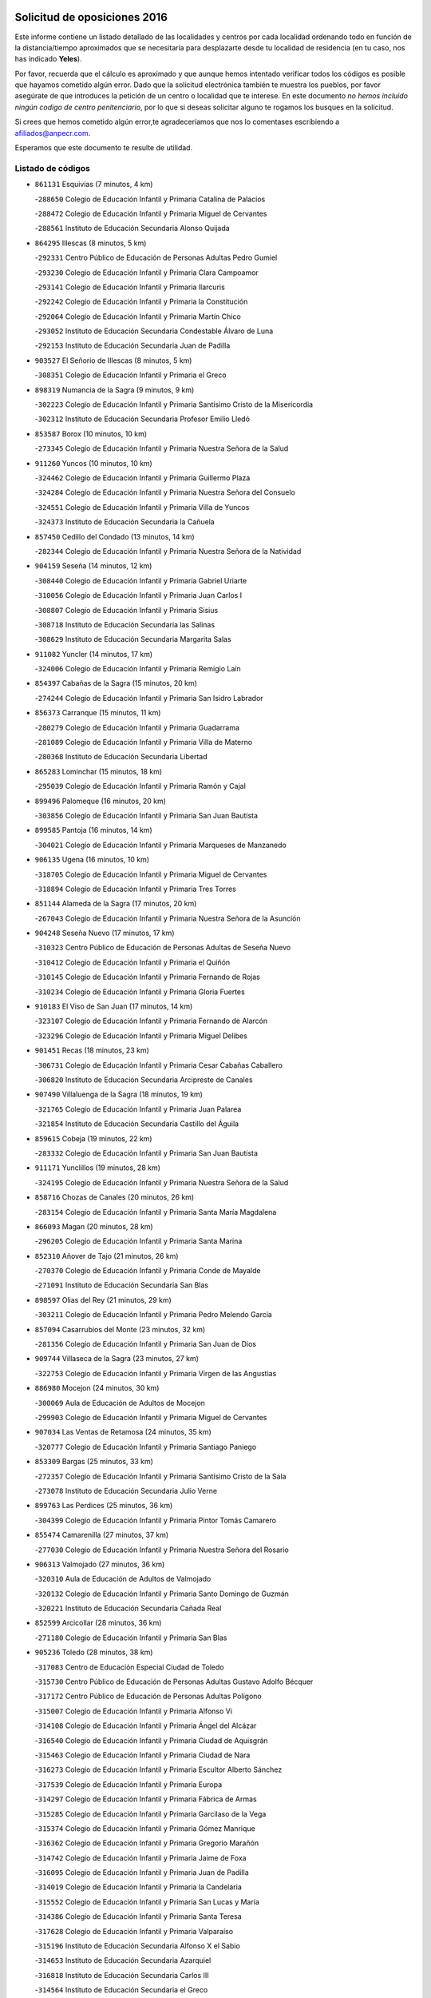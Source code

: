 

.. image:: logo.png
   :align: center

Solicitud de oposiciones 2016
======================================================

  
  
Este informe contiene un listado detallado de las localidades y centros por cada
localidad ordenando todo en función de la distancia/tiempo aproximados que se
necesitaría para desplazarte desde tu localidad de residencia (en tu caso,
nos has indicado **Yeles**).

Por favor, recuerda que el cálculo es aproximado y que aunque hemos
intentado verificar todos los códigos es posible que hayamos cometido algún
error. Dado que la solicitud electrónica también te muestra los pueblos, por
favor asegúrate de que introduces la petición de un centro o localidad que
te interese. En este documento
*no hemos incluido ningún codigo de centro penitenciario*, por lo que si deseas
solicitar alguno te rogamos los busques en la solicitud.

Si crees que hemos cometido algún error,te agradeceríamos que nos lo comentases
escribiendo a afiliados@anpecr.com.

Esperamos que este documento te resulte de utilidad.



Listado de códigos
-------------------


- ``861131`` Esquivias  (7 minutos, 4 km)

  -``288650`` Colegio de Educación Infantil y Primaria Catalina de Palacios
    

  -``288472`` Colegio de Educación Infantil y Primaria Miguel de Cervantes
    

  -``288561`` Instituto de Educación Secundaria Alonso Quijada
    

- ``864295`` Illescas  (8 minutos, 5 km)

  -``292331`` Centro Público de Educación de Personas Adultas Pedro Gumiel
    

  -``293230`` Colegio de Educación Infantil y Primaria Clara Campoamor
    

  -``293141`` Colegio de Educación Infantil y Primaria Ilarcuris
    

  -``292242`` Colegio de Educación Infantil y Primaria la Constitución
    

  -``292064`` Colegio de Educación Infantil y Primaria Martín Chico
    

  -``293052`` Instituto de Educación Secundaria Condestable Álvaro de Luna
    

  -``292153`` Instituto de Educación Secundaria Juan de Padilla
    

- ``903527`` El Señorio de Illescas  (8 minutos, 5 km)

  -``308351`` Colegio de Educación Infantil y Primaria el Greco
    

- ``898319`` Numancia de la Sagra  (9 minutos, 9 km)

  -``302223`` Colegio de Educación Infantil y Primaria Santísimo Cristo de la Misericordia
    

  -``302312`` Instituto de Educación Secundaria Profesor Emilio Lledó
    

- ``853587`` Borox  (10 minutos, 10 km)

  -``273345`` Colegio de Educación Infantil y Primaria Nuestra Señora de la Salud
    

- ``911260`` Yuncos  (10 minutos, 10 km)

  -``324462`` Colegio de Educación Infantil y Primaria Guillermo Plaza
    

  -``324284`` Colegio de Educación Infantil y Primaria Nuestra Señora del Consuelo
    

  -``324551`` Colegio de Educación Infantil y Primaria Villa de Yuncos
    

  -``324373`` Instituto de Educación Secundaria la Cañuela
    

- ``857450`` Cedillo del Condado  (13 minutos, 14 km)

  -``282344`` Colegio de Educación Infantil y Primaria Nuestra Señora de la Natividad
    

- ``904159`` Seseña  (14 minutos, 12 km)

  -``308440`` Colegio de Educación Infantil y Primaria Gabriel Uriarte
    

  -``310056`` Colegio de Educación Infantil y Primaria Juan Carlos I
    

  -``308807`` Colegio de Educación Infantil y Primaria Sisius
    

  -``308718`` Instituto de Educación Secundaria las Salinas
    

  -``308629`` Instituto de Educación Secundaria Margarita Salas
    

- ``911082`` Yuncler  (14 minutos, 17 km)

  -``324006`` Colegio de Educación Infantil y Primaria Remigio Laín
    

- ``854397`` Cabañas de la Sagra  (15 minutos, 20 km)

  -``274244`` Colegio de Educación Infantil y Primaria San Isidro Labrador
    

- ``856373`` Carranque  (15 minutos, 11 km)

  -``280279`` Colegio de Educación Infantil y Primaria Guadarrama
    

  -``281089`` Colegio de Educación Infantil y Primaria Villa de Materno
    

  -``280368`` Instituto de Educación Secundaria Libertad
    

- ``865283`` Lominchar  (15 minutos, 18 km)

  -``295039`` Colegio de Educación Infantil y Primaria Ramón y Cajal
    

- ``899496`` Palomeque  (16 minutos, 20 km)

  -``303856`` Colegio de Educación Infantil y Primaria San Juan Bautista
    

- ``899585`` Pantoja  (16 minutos, 14 km)

  -``304021`` Colegio de Educación Infantil y Primaria Marqueses de Manzanedo
    

- ``906135`` Ugena  (16 minutos, 10 km)

  -``318705`` Colegio de Educación Infantil y Primaria Miguel de Cervantes
    

  -``318894`` Colegio de Educación Infantil y Primaria Tres Torres
    

- ``851144`` Alameda de la Sagra  (17 minutos, 20 km)

  -``267043`` Colegio de Educación Infantil y Primaria Nuestra Señora de la Asunción
    

- ``904248`` Seseña Nuevo  (17 minutos, 17 km)

  -``310323`` Centro Público de Educación de Personas Adultas de Seseña Nuevo
    

  -``310412`` Colegio de Educación Infantil y Primaria el Quiñón
    

  -``310145`` Colegio de Educación Infantil y Primaria Fernando de Rojas
    

  -``310234`` Colegio de Educación Infantil y Primaria Gloria Fuertes
    

- ``910183`` El Viso de San Juan  (17 minutos, 14 km)

  -``323107`` Colegio de Educación Infantil y Primaria Fernando de Alarcón
    

  -``323296`` Colegio de Educación Infantil y Primaria Miguel Delibes
    

- ``901451`` Recas  (18 minutos, 23 km)

  -``306731`` Colegio de Educación Infantil y Primaria Cesar Cabañas Caballero
    

  -``306820`` Instituto de Educación Secundaria Arcipreste de Canales
    

- ``907490`` Villaluenga de la Sagra  (18 minutos, 19 km)

  -``321765`` Colegio de Educación Infantil y Primaria Juan Palarea
    

  -``321854`` Instituto de Educación Secundaria Castillo del Águila
    

- ``859615`` Cobeja  (19 minutos, 22 km)

  -``283332`` Colegio de Educación Infantil y Primaria San Juan Bautista
    

- ``911171`` Yunclillos  (19 minutos, 28 km)

  -``324195`` Colegio de Educación Infantil y Primaria Nuestra Señora de la Salud
    

- ``858716`` Chozas de Canales  (20 minutos, 26 km)

  -``283154`` Colegio de Educación Infantil y Primaria Santa María Magdalena
    

- ``866093`` Magan  (20 minutos, 28 km)

  -``296205`` Colegio de Educación Infantil y Primaria Santa Marina
    

- ``852310`` Añover de Tajo  (21 minutos, 26 km)

  -``270370`` Colegio de Educación Infantil y Primaria Conde de Mayalde
    

  -``271091`` Instituto de Educación Secundaria San Blas
    

- ``898597`` Olias del Rey  (21 minutos, 29 km)

  -``303211`` Colegio de Educación Infantil y Primaria Pedro Melendo García
    

- ``857094`` Casarrubios del Monte  (23 minutos, 32 km)

  -``281356`` Colegio de Educación Infantil y Primaria San Juan de Dios
    

- ``909744`` Villaseca de la Sagra  (23 minutos, 27 km)

  -``322753`` Colegio de Educación Infantil y Primaria Virgen de las Angustias
    

- ``886980`` Mocejon  (24 minutos, 30 km)

  -``300069`` Aula de Educación de Adultos de Mocejon
    

  -``299903`` Colegio de Educación Infantil y Primaria Miguel de Cervantes
    

- ``907034`` Las Ventas de Retamosa  (24 minutos, 35 km)

  -``320777`` Colegio de Educación Infantil y Primaria Santiago Paniego
    

- ``853309`` Bargas  (25 minutos, 33 km)

  -``272357`` Colegio de Educación Infantil y Primaria Santísimo Cristo de la Sala
    

  -``273078`` Instituto de Educación Secundaria Julio Verne
    

- ``899763`` Las Perdices  (25 minutos, 36 km)

  -``304399`` Colegio de Educación Infantil y Primaria Pintor Tomás Camarero
    

- ``855474`` Camarenilla  (27 minutos, 37 km)

  -``277030`` Colegio de Educación Infantil y Primaria Nuestra Señora del Rosario
    

- ``906313`` Valmojado  (27 minutos, 36 km)

  -``320310`` Aula de Educación de Adultos de Valmojado
    

  -``320132`` Colegio de Educación Infantil y Primaria Santo Domingo de Guzmán
    

  -``320221`` Instituto de Educación Secundaria Cañada Real
    

- ``852599`` Arcicollar  (28 minutos, 36 km)

  -``271180`` Colegio de Educación Infantil y Primaria San Blas
    

- ``905236`` Toledo  (28 minutos, 38 km)

  -``317083`` Centro de Educación Especial Ciudad de Toledo
    

  -``315730`` Centro Público de Educación de Personas Adultas Gustavo Adolfo Bécquer
    

  -``317172`` Centro Público de Educación de Personas Adultas Polígono
    

  -``315007`` Colegio de Educación Infantil y Primaria Alfonso Vi
    

  -``314108`` Colegio de Educación Infantil y Primaria Ángel del Alcázar
    

  -``316540`` Colegio de Educación Infantil y Primaria Ciudad de Aquisgrán
    

  -``315463`` Colegio de Educación Infantil y Primaria Ciudad de Nara
    

  -``316273`` Colegio de Educación Infantil y Primaria Escultor Alberto Sánchez
    

  -``317539`` Colegio de Educación Infantil y Primaria Europa
    

  -``314297`` Colegio de Educación Infantil y Primaria Fábrica de Armas
    

  -``315285`` Colegio de Educación Infantil y Primaria Garcilaso de la Vega
    

  -``315374`` Colegio de Educación Infantil y Primaria Gómez Manrique
    

  -``316362`` Colegio de Educación Infantil y Primaria Gregorio Marañón
    

  -``314742`` Colegio de Educación Infantil y Primaria Jaime de Foxa
    

  -``316095`` Colegio de Educación Infantil y Primaria Juan de Padilla
    

  -``314019`` Colegio de Educación Infantil y Primaria la Candelaria
    

  -``315552`` Colegio de Educación Infantil y Primaria San Lucas y María
    

  -``314386`` Colegio de Educación Infantil y Primaria Santa Teresa
    

  -``317628`` Colegio de Educación Infantil y Primaria Valparaíso
    

  -``315196`` Instituto de Educación Secundaria Alfonso X el Sabio
    

  -``314653`` Instituto de Educación Secundaria Azarquiel
    

  -``316818`` Instituto de Educación Secundaria Carlos III
    

  -``314564`` Instituto de Educación Secundaria el Greco
    

  -``315641`` Instituto de Educación Secundaria Juanelo Turriano
    

  -``317261`` Instituto de Educación Secundaria María Pacheco
    

  -``317350`` Instituto de Educación Secundaria Obligatoria Princesa Galiana
    

  -``316451`` Instituto de Educación Secundaria Sefarad
    

  -``314475`` Instituto de Educación Secundaria Universidad Laboral
    

- ``905325`` La Torre de Esteban Hambran  (28 minutos, 38 km)

  -``317717`` Colegio de Educación Infantil y Primaria Juan Aguado
    

- ``855107`` Calypo Fado  (29 minutos, 44 km)

  -``275232`` Colegio de Educación Infantil y Primaria Calypo
    

- ``855385`` Camarena  (29 minutos, 35 km)

  -``276131`` Colegio de Educación Infantil y Primaria Alonso Rodríguez
    

  -``276042`` Colegio de Educación Infantil y Primaria María del Mar
    

  -``276220`` Instituto de Educación Secundaria Blas de Prado
    

- ``854119`` Burguillos de Toledo  (30 minutos, 47 km)

  -``274066`` Colegio de Educación Infantil y Primaria Victorio Macho
    

- ``888788`` Nambroca  (31 minutos, 49 km)

  -``300514`` Colegio de Educación Infantil y Primaria la Fuente
    

- ``908022`` Villamiel de Toledo  (31 minutos, 45 km)

  -``322119`` Colegio de Educación Infantil y Primaria Nuestra Señora de la Redonda
    

- ``858805`` Ciruelos  (32 minutos, 41 km)

  -``283243`` Colegio de Educación Infantil y Primaria Santísimo Cristo de la Misericordia
    

- ``859704`` Cobisa  (32 minutos, 50 km)

  -``284053`` Colegio de Educación Infantil y Primaria Cardenal Tavera
    

  -``284142`` Colegio de Educación Infantil y Primaria Gloria Fuertes
    

- ``899129`` Ontigola  (32 minutos, 38 km)

  -``303300`` Colegio de Educación Infantil y Primaria Virgen del Rosario
    

- ``901540`` Rielves  (32 minutos, 47 km)

  -``307096`` Colegio de Educación Infantil y Primaria Maximina Felisa Gómez Aguero
    

- ``903160`` Santa Cruz del Retamar  (32 minutos, 48 km)

  -``308084`` Colegio de Educación Infantil y Primaria Nuestra Señora de la Paz
    

- ``879878`` Mentrida  (33 minutos, 48 km)

  -``299547`` Colegio de Educación Infantil y Primaria Luis Solana
    

  -``299636`` Instituto de Educación Secundaria Antonio Jiménez-Landi
    

- ``864017`` Huecas  (34 minutos, 51 km)

  -``291254`` Colegio de Educación Infantil y Primaria Gregorio Marañón
    

- ``898408`` Ocaña  (34 minutos, 44 km)

  -``302868`` Centro Público de Educación de Personas Adultas Gutierre de Cárdenas
    

  -``303122`` Colegio de Educación Infantil y Primaria Pastor Poeta
    

  -``302401`` Colegio de Educación Infantil y Primaria San José de Calasanz
    

  -``302590`` Instituto de Educación Secundaria Alonso de Ercilla
    

  -``302779`` Instituto de Educación Secundaria Miguel Hernández
    

- ``901273`` Quismondo  (34 minutos, 56 km)

  -``306553`` Colegio de Educación Infantil y Primaria Pedro Zamorano
    

- ``853031`` Arges  (35 minutos, 52 km)

  -``272179`` Colegio de Educación Infantil y Primaria Miguel de Cervantes
    

  -``271369`` Colegio de Educación Infantil y Primaria Tirso de Molina
    

- ``853120`` Barcience  (35 minutos, 54 km)

  -``272268`` Colegio de Educación Infantil y Primaria Santa María la Blanca
    

- ``905414`` Torrijos  (35 minutos, 57 km)

  -``318349`` Centro Público de Educación de Personas Adultas Teresa Enríquez
    

  -``318438`` Colegio de Educación Infantil y Primaria Lazarillo de Tormes
    

  -``317806`` Colegio de Educación Infantil y Primaria Villa de Torrijos
    

  -``318071`` Instituto de Educación Secundaria Alonso de Covarrubias
    

  -``318160`` Instituto de Educación Secundaria Juan de Padilla
    

- ``910450`` Yepes  (35 minutos, 44 km)

  -``323741`` Colegio de Educación Infantil y Primaria Rafael García Valiño
    

  -``323830`` Instituto de Educación Secundaria Carpetania
    

- ``861220`` Fuensalida  (36 minutos, 42 km)

  -``289649`` Aula de Educación de Adultos de Fuensalida
    

  -``289738`` Colegio de Educación Infantil y Primaria Condes de Fuensalida
    

  -``288839`` Colegio de Educación Infantil y Primaria Tomás Romojaro
    

  -``289460`` Instituto de Educación Secundaria Aldebarán
    

- ``852132`` Almonacid de Toledo  (37 minutos, 58 km)

  -``270192`` Colegio de Educación Infantil y Primaria Virgen de la Oliva
    

- ``860232`` Dosbarrios  (37 minutos, 52 km)

  -``287028`` Colegio de Educación Infantil y Primaria San Isidro Labrador
    

- ``889865`` Noblejas  (37 minutos, 51 km)

  -``301691`` Aula de Educación de Adultos de Noblejas
    

  -``301502`` Colegio de Educación Infantil y Primaria Santísimo Cristo de las Injurias
    

- ``898130`` Noves  (37 minutos, 57 km)

  -``302134`` Colegio de Educación Infantil y Primaria Nuestra Señora de la Monjia
    

- ``900007`` Portillo de Toledo  (37 minutos, 54 km)

  -``304666`` Colegio de Educación Infantil y Primaria Conde de Ruiseñada
    

- ``903438`` Santo Domingo-Caudilla  (37 minutos, 61 km)

  -``308262`` Colegio de Educación Infantil y Primaria Santa Ana
    

- ``909833`` Villasequilla  (37 minutos, 43 km)

  -``322842`` Colegio de Educación Infantil y Primaria San Isidro Labrador
    

- ``851055`` Ajofrin  (38 minutos, 57 km)

  -``266322`` Colegio de Educación Infantil y Primaria Jacinto Guerrero
    

- ``863029`` Guadamur  (38 minutos, 57 km)

  -``290266`` Colegio de Educación Infantil y Primaria Nuestra Señora de la Natividad
    

- ``865005`` Layos  (38 minutos, 56 km)

  -``294229`` Colegio de Educación Infantil y Primaria María Magdalena
    

- ``851233`` Albarreal de Tajo  (39 minutos, 59 km)

  -``267132`` Colegio de Educación Infantil y Primaria Benjamín Escalonilla
    

- ``862308`` Gerindote  (39 minutos, 60 km)

  -``290177`` Colegio de Educación Infantil y Primaria San José
    

- ``866360`` Maqueda  (39 minutos, 64 km)

  -``297104`` Colegio de Educación Infantil y Primaria Don Álvaro de Luna
    

- ``854575`` Calalberche  (40 minutos, 53 km)

  -``275054`` Colegio de Educación Infantil y Primaria Ribera del Alberche
    

- ``899852`` Polan  (40 minutos, 59 km)

  -``304577`` Aula de Educación de Adultos de Polan
    

  -``304488`` Colegio de Educación Infantil y Primaria José María Corcuera
    

- ``851411`` Alcabon  (41 minutos, 65 km)

  -``267310`` Colegio de Educación Infantil y Primaria Nuestra Señora de la Aurora
    

- ``864106`` Huerta de Valdecarabanos  (41 minutos, 50 km)

  -``291343`` Colegio de Educación Infantil y Primaria Virgen del Rosario de Pastores
    

- ``867170`` Mascaraque  (41 minutos, 65 km)

  -``297382`` Colegio de Educación Infantil y Primaria Juan de Padilla
    

- ``869602`` Mazarambroz  (41 minutos, 61 km)

  -``298648`` Colegio de Educación Infantil y Primaria Nuestra Señora del Sagrario
    

- ``904337`` Sonseca  (41 minutos, 63 km)

  -``310879`` Centro Público de Educación de Personas Adultas Cum Laude
    

  -``310968`` Colegio de Educación Infantil y Primaria Peñamiel
    

  -``310501`` Colegio de Educación Infantil y Primaria San Juan Evangelista
    

  -``310690`` Instituto de Educación Secundaria la Sisla
    

- ``908111`` Villaminaya  (41 minutos, 66 km)

  -``322208`` Colegio de Educación Infantil y Primaria Santo Domingo de Silos
    

- ``909655`` Villarrubia de Santiago  (41 minutos, 57 km)

  -``322664`` Colegio de Educación Infantil y Primaria Nuestra Señora del Castellar
    

- ``861042`` Escalonilla  (42 minutos, 65 km)

  -``287395`` Colegio de Educación Infantil y Primaria Sagrados Corazones
    

- ``903349`` Santa Olalla  (42 minutos, 69 km)

  -``308173`` Colegio de Educación Infantil y Primaria Nuestra Señora de la Piedad
    

- ``854208`` Burujon  (43 minutos, 66 km)

  -``274155`` Colegio de Educación Infantil y Primaria Juan XXIII
    

- ``863118`` La Guardia  (43 minutos, 64 km)

  -``290355`` Colegio de Educación Infantil y Primaria Valentín Escobar
    

- ``908200`` Villamuelas  (43 minutos, 50 km)

  -``322397`` Colegio de Educación Infantil y Primaria Santa María Magdalena
    

- ``888699`` Mora  (44 minutos, 70 km)

  -``300425`` Aula de Educación de Adultos de Mora
    

  -``300247`` Colegio de Educación Infantil y Primaria Fernando Martín
    

  -``300158`` Colegio de Educación Infantil y Primaria José Ramón Villa
    

  -``300336`` Instituto de Educación Secundaria Peñas Negras
    

- ``899218`` Orgaz  (44 minutos, 69 km)

  -``303589`` Colegio de Educación Infantil y Primaria Conde de Orgaz
    

- ``910094`` Villatobas  (44 minutos, 62 km)

  -``323018`` Colegio de Educación Infantil y Primaria Sagrado Corazón de Jesús
    

- ``866271`` Manzaneque  (45 minutos, 74 km)

  -``297015`` Colegio de Educación Infantil y Primaria Álvarez de Toledo
    

- ``889954`` Noez  (46 minutos, 67 km)

  -``301780`` Colegio de Educación Infantil y Primaria Santísimo Cristo de la Salud
    

- ``856195`` Carmena  (47 minutos, 70 km)

  -``279929`` Colegio de Educación Infantil y Primaria Cristo de la Cueva
    

- ``863396`` Hormigos  (47 minutos, 75 km)

  -``291165`` Colegio de Educación Infantil y Primaria Virgen de la Higuera
    

- ``900285`` La Puebla de Montalban  (47 minutos, 70 km)

  -``305476`` Aula de Educación de Adultos de Puebla de Montalban (La)
    

  -``305298`` Colegio de Educación Infantil y Primaria Fernando de Rojas
    

  -``305387`` Instituto de Educación Secundaria Juan de Lucena
    

- ``856551`` El Casar de Escalona  (48 minutos, 80 km)

  -``281267`` Colegio de Educación Infantil y Primaria Nuestra Señora de Hortum Sancho
    

- ``905503`` Totanes  (48 minutos, 72 km)

  -``318527`` Colegio de Educación Infantil y Primaria Inmaculada Concepción
    

- ``860143`` Domingo Perez  (49 minutos, 81 km)

  -``286307`` Colegio Rural Agrupado Campos de Castilla
    

- ``862030`` Galvez  (49 minutos, 73 km)

  -``289827`` Colegio de Educación Infantil y Primaria San Juan de la Cruz
    

  -``289916`` Instituto de Educación Secundaria Montes de Toledo
    

- ``900552`` Pulgar  (49 minutos, 68 km)

  -``305743`` Colegio de Educación Infantil y Primaria Nuestra Señora de la Blanca
    

- ``903071`` Santa Cruz de la Zarza  (49 minutos, 73 km)

  -``307630`` Colegio de Educación Infantil y Primaria Eduardo Palomo Rodríguez
    

  -``307819`` Instituto de Educación Secundaria Obligatoria Velsinia
    

- ``905058`` Tembleque  (49 minutos, 74 km)

  -``313754`` Colegio de Educación Infantil y Primaria Antonia González
    

- ``860321`` Escalona  (50 minutos, 76 km)

  -``287117`` Colegio de Educación Infantil y Primaria Inmaculada Concepción
    

  -``287206`` Instituto de Educación Secundaria Lazarillo de Tormes
    

- ``908578`` Villanueva de Bogas  (51 minutos, 62 km)

  -``322575`` Colegio de Educación Infantil y Primaria Santa Ana
    

- ``852221`` Almorox  (52 minutos, 83 km)

  -``270281`` Colegio de Educación Infantil y Primaria Silvano Cirujano
    

- ``856462`` Carriches  (52 minutos, 80 km)

  -``281178`` Colegio de Educación Infantil y Primaria Doctor Cesar González Gómez
    

- ``867359`` La Mata  (52 minutos, 80 km)

  -``298559`` Colegio de Educación Infantil y Primaria Severo Ochoa
    

- ``902083`` El Romeral  (52 minutos, 73 km)

  -``307185`` Colegio de Educación Infantil y Primaria Silvano Cirujano
    

- ``856284`` El Carpio de Tajo  (53 minutos, 78 km)

  -``280090`` Colegio de Educación Infantil y Primaria Nuestra Señora de Ronda
    

- ``857272`` Cazalegas  (53 minutos, 92 km)

  -``282077`` Colegio de Educación Infantil y Primaria Miguel de Cervantes
    

- ``858627`` Los Cerralbos  (53 minutos, 90 km)

  -``283065`` Colegio Rural Agrupado Entrerríos
    

- ``859982`` Corral de Almaguer  (53 minutos, 83 km)

  -``285319`` Colegio de Educación Infantil y Primaria Nuestra Señora de la Muela
    

  -``286129`` Instituto de Educación Secundaria la Besana
    

- ``860054`` Cuerva  (53 minutos, 78 km)

  -``286218`` Colegio de Educación Infantil y Primaria Soledad Alonso Dorado
    

- ``865194`` Lillo  (54 minutos, 80 km)

  -``294318`` Colegio de Educación Infantil y Primaria Marcelino Murillo
    

- ``906046`` Turleque  (54 minutos, 90 km)

  -``318616`` Colegio de Educación Infantil y Primaria Fernán González
    

- ``910272`` Los Yebenes  (55 minutos, 79 km)

  -``323563`` Aula de Educación de Adultos de Yebenes (Los)
    

  -``323385`` Colegio de Educación Infantil y Primaria San José de Calasanz
    

  -``323474`` Instituto de Educación Secundaria Guadalerzas
    

- ``842501`` Azuqueca de Henares  (56 minutos, 84 km)

  -``241575`` Centro Público de Educación de Personas Adultas Clara Campoamor
    

  -``242107`` Colegio de Educación Infantil y Primaria la Espiga
    

  -``242018`` Colegio de Educación Infantil y Primaria la Paloma
    

  -``241119`` Colegio de Educación Infantil y Primaria la Paz
    

  -``241664`` Colegio de Educación Infantil y Primaria Maestra Plácida Herranz
    

  -``241842`` Colegio de Educación Infantil y Primaria Siglo XXI
    

  -``241208`` Colegio de Educación Infantil y Primaria Virgen de la Soledad
    

  -``241397`` Instituto de Educación Secundaria Arcipreste de Hita
    

  -``241753`` Instituto de Educación Secundaria Profesor Domínguez Ortiz
    

  -``241486`` Instituto de Educación Secundaria San Isidro
    

- ``879789`` Menasalbas  (56 minutos, 81 km)

  -``299458`` Colegio de Educación Infantil y Primaria Nuestra Señora de Fátima
    

- ``842145`` Alovera  (57 minutos, 90 km)

  -``240676`` Aula de Educación de Adultos de Alovera
    

  -``240587`` Colegio de Educación Infantil y Primaria Campiña Verde
    

  -``240309`` Colegio de Educación Infantil y Primaria Parque Vallejo
    

  -``240120`` Colegio de Educación Infantil y Primaria Virgen de la Paz
    

  -``240498`` Instituto de Educación Secundaria Carmen Burgos de Seguí
    

- ``866182`` Malpica de Tajo  (57 minutos, 92 km)

  -``296394`` Colegio de Educación Infantil y Primaria Fulgencio Sánchez Cabezudo
    

- ``906591`` Las Ventas con Peña Aguilera  (57 minutos, 84 km)

  -``320688`` Colegio de Educación Infantil y Primaria Nuestra Señora del Águila
    

- ``859893`` Consuegra  (58 minutos, 98 km)

  -``285130`` Centro Público de Educación de Personas Adultas Castillo de Consuegra
    

  -``284320`` Colegio de Educación Infantil y Primaria Miguel de Cervantes
    

  -``284231`` Colegio de Educación Infantil y Primaria Santísimo Cristo de la Vera Cruz
    

  -``285041`` Instituto de Educación Secundaria Consaburum
    

- ``838731`` Tarancon  (59 minutos, 90 km)

  -``227173`` Centro Público de Educación de Personas Adultas Altomira
    

  -``227084`` Colegio de Educación Infantil y Primaria Duque de Riánsares
    

  -``227262`` Colegio de Educación Infantil y Primaria Gloria Fuertes
    

  -``227351`` Instituto de Educación Secundaria la Hontanilla
    

- ``898041`` Nombela  (59 minutos, 86 km)

  -``302045`` Colegio de Educación Infantil y Primaria Cristo de la Nava
    

- ``902172`` San Martin de Montalban  (59 minutos, 87 km)

  -``307274`` Colegio de Educación Infantil y Primaria Santísimo Cristo de la Luz
    

- ``843400`` Chiloeches  (1h, 92 km)

  -``243551`` Colegio de Educación Infantil y Primaria José Inglés
    

  -``243640`` Instituto de Educación Secundaria Peñalba
    

- ``847463`` Quer  (1h, 92 km)

  -``252828`` Colegio de Educación Infantil y Primaria Villa de Quer
    

- ``849806`` Torrejon del Rey  (1h, 87 km)

  -``254359`` Colegio de Educación Infantil y Primaria Virgen de las Candelas
    

- ``850334`` Villanueva de la Torre  (1h, 92 km)

  -``255347`` Colegio de Educación Infantil y Primaria Gloria Fuertes
    

  -``255258`` Colegio de Educación Infantil y Primaria Paco Rabal
    

  -``255436`` Instituto de Educación Secundaria Newton-Salas
    

- ``867081`` Marjaliza  (1h, 88 km)

  -``297293`` Colegio de Educación Infantil y Primaria San Juan
    

- ``843133`` Cabanillas del Campo  (1h 1min, 94 km)

  -``242830`` Colegio de Educación Infantil y Primaria la Senda
    

  -``242741`` Colegio de Educación Infantil y Primaria los Olivos
    

  -``242563`` Colegio de Educación Infantil y Primaria San Blas
    

  -``242652`` Instituto de Educación Secundaria Ana María Matute
    

- ``854486`` Cabezamesada  (1h 1min, 93 km)

  -``274333`` Colegio de Educación Infantil y Primaria Alonso de Cárdenas
    

- ``857361`` Cebolla  (1h 1min, 98 km)

  -``282166`` Colegio de Educación Infantil y Primaria Nuestra Señora de la Antigua
    

  -``282255`` Instituto de Educación Secundaria Arenales del Tajo
    

- ``900374`` La Pueblanueva  (1h 1min, 98 km)

  -``305565`` Colegio de Educación Infantil y Primaria San Isidro
    

- ``907212`` Villacañas  (1h 1min, 91 km)

  -``321498`` Aula de Educación de Adultos de Villacañas
    

  -``321031`` Colegio de Educación Infantil y Primaria Santa Bárbara
    

  -``321309`` Instituto de Educación Secundaria Enrique de Arfe
    

  -``321120`` Instituto de Educación Secundaria Garcilaso de la Vega
    

- ``842234`` La Arboleda  (1h 2min, 97 km)

  -``240765`` Colegio de Educación Infantil y Primaria la Arboleda de Pioz
    

- ``842323`` Los Arenales  (1h 2min, 97 km)

  -``240854`` Colegio de Educación Infantil y Primaria María Montessori
    

- ``845020`` Guadalajara  (1h 2min, 97 km)

  -``245716`` Centro de Educación Especial Virgen del Amparo
    

  -``246615`` Centro Público de Educación de Personas Adultas Río Sorbe
    

  -``244639`` Colegio de Educación Infantil y Primaria Alcarria
    

  -``245805`` Colegio de Educación Infantil y Primaria Alvar Fáñez de Minaya
    

  -``246437`` Colegio de Educación Infantil y Primaria Badiel
    

  -``246070`` Colegio de Educación Infantil y Primaria Balconcillo
    

  -``244728`` Colegio de Educación Infantil y Primaria Cardenal Mendoza
    

  -``246259`` Colegio de Educación Infantil y Primaria el Doncel
    

  -``245082`` Colegio de Educación Infantil y Primaria Isidro Almazán
    

  -``247514`` Colegio de Educación Infantil y Primaria las Lomas
    

  -``246526`` Colegio de Educación Infantil y Primaria Ocejón
    

  -``247792`` Colegio de Educación Infantil y Primaria Parque de la Muñeca
    

  -``245171`` Colegio de Educación Infantil y Primaria Pedro Sanz Vázquez
    

  -``247158`` Colegio de Educación Infantil y Primaria Río Henares
    

  -``246704`` Colegio de Educación Infantil y Primaria Río Tajo
    

  -``245260`` Colegio de Educación Infantil y Primaria Rufino Blanco
    

  -``244817`` Colegio de Educación Infantil y Primaria San Pedro Apóstol
    

  -``247425`` Instituto de Educación Secundaria Aguas Vivas
    

  -``245627`` Instituto de Educación Secundaria Antonio Buero Vallejo
    

  -``245449`` Instituto de Educación Secundaria Brianda de Mendoza
    

  -``246348`` Instituto de Educación Secundaria Castilla
    

  -``247336`` Instituto de Educación Secundaria José Luis Sampedro
    

  -``246893`` Instituto de Educación Secundaria Liceo Caracense
    

  -``245538`` Instituto de Educación Secundaria Luis de Lucena
    

- ``847374`` Pozo de Guadalajara  (1h 2min, 92 km)

  -``252739`` Colegio de Educación Infantil y Primaria Santa Brígida
    

- ``902539`` San Roman de los Montes  (1h 2min, 109 km)

  -``307541`` Colegio de Educación Infantil y Primaria Nuestra Señora del Buen Camino
    

- ``833324`` Fuente de Pedro Naharro  (1h 3min, 97 km)

  -``220780`` Colegio Rural Agrupado Retama
    

- ``865372`` Madridejos  (1h 3min, 105 km)

  -``296027`` Aula de Educación de Adultos de Madridejos
    

  -``296116`` Centro de Educación Especial Mingoliva
    

  -``295128`` Colegio de Educación Infantil y Primaria Garcilaso de la Vega
    

  -``295306`` Colegio de Educación Infantil y Primaria Santa Ana
    

  -``295217`` Instituto de Educación Secundaria Valdehierro
    

- ``844210`` El Coto  (1h 4min, 94 km)

  -``244272`` Colegio de Educación Infantil y Primaria el Coto
    

- ``845487`` Iriepal  (1h 4min, 102 km)

  -``250396`` Colegio Rural Agrupado Francisco Ibáñez
    

- ``846297`` Marchamalo  (1h 4min, 100 km)

  -``251106`` Aula de Educación de Adultos de Marchamalo
    

  -``250841`` Colegio de Educación Infantil y Primaria Cristo de la Esperanza
    

  -``251017`` Colegio de Educación Infantil y Primaria Maestra Teodora
    

  -``250930`` Instituto de Educación Secundaria Alejo Vera
    

- ``856006`` Camuñas  (1h 4min, 113 km)

  -``277308`` Colegio de Educación Infantil y Primaria Cardenal Cisneros
    

- ``888966`` Navahermosa  (1h 4min, 92 km)

  -``300970`` Centro Público de Educación de Personas Adultas la Raña
    

  -``300792`` Colegio de Educación Infantil y Primaria San Miguel Arcángel
    

  -``300881`` Instituto de Educación Secundaria Obligatoria Manuel de Guzmán
    

- ``906224`` Urda  (1h 4min, 109 km)

  -``320043`` Colegio de Educación Infantil y Primaria Santo Cristo
    

- ``843222`` El Casar  (1h 5min, 96 km)

  -``243195`` Aula de Educación de Adultos de Casar (El)
    

  -``243006`` Colegio de Educación Infantil y Primaria Maestros del Casar
    

  -``243284`` Instituto de Educación Secundaria Campiña Alta
    

  -``243373`` Instituto de Educación Secundaria Juan García Valdemora
    

- ``844588`` Galapagos  (1h 5min, 93 km)

  -``244450`` Colegio de Educación Infantil y Primaria Clara Sánchez
    

- ``846564`` Parque de las Castillas  (1h 5min, 88 km)

  -``252005`` Colegio de Educación Infantil y Primaria las Castillas
    

- ``847196`` Pioz  (1h 5min, 95 km)

  -``252461`` Colegio de Educación Infantil y Primaria Castillo de Pioz
    

- ``904426`` Talavera de la Reina  (1h 5min, 104 km)

  -``313487`` Centro de Educación Especial Bios
    

  -``312677`` Centro Público de Educación de Personas Adultas Río Tajo
    

  -``312588`` Colegio de Educación Infantil y Primaria Antonio Machado
    

  -``313576`` Colegio de Educación Infantil y Primaria Bartolomé Nicolau
    

  -``311044`` Colegio de Educación Infantil y Primaria Federico García Lorca
    

  -``311311`` Colegio de Educación Infantil y Primaria Fray Hernando de Talavera
    

  -``312121`` Colegio de Educación Infantil y Primaria Hernán Cortés
    

  -``312499`` Colegio de Educación Infantil y Primaria José Bárcena
    

  -``311222`` Colegio de Educación Infantil y Primaria Nuestra Señora del Prado
    

  -``312855`` Colegio de Educación Infantil y Primaria Pablo Iglesias
    

  -``311400`` Colegio de Educación Infantil y Primaria San Ildefonso
    

  -``311689`` Colegio de Educación Infantil y Primaria San Juan de Dios
    

  -``311133`` Colegio de Educación Infantil y Primaria Santa María
    

  -``312210`` Instituto de Educación Secundaria Gabriel Alonso de Herrera
    

  -``311867`` Instituto de Educación Secundaria Juan Antonio Castro
    

  -``311778`` Instituto de Educación Secundaria Padre Juan de Mariana
    

  -``313020`` Instituto de Educación Secundaria Puerta de Cuartos
    

  -``313209`` Instituto de Educación Secundaria Ribera del Tajo
    

  -``312032`` Instituto de Educación Secundaria San Isidro
    

- ``837298`` Saelices  (1h 6min, 109 km)

  -``226185`` Colegio Rural Agrupado Segóbriga
    

- ``849995`` Tortola de Henares  (1h 6min, 111 km)

  -``254448`` Colegio de Educación Infantil y Primaria Sagrado Corazón de Jesús
    

- ``902350`` San Pablo de los Montes  (1h 6min, 93 km)

  -``307452`` Colegio de Educación Infantil y Primaria Nuestra Señora de Gracia
    

- ``907123`` La Villa de Don Fadrique  (1h 6min, 95 km)

  -``320866`` Colegio de Educación Infantil y Primaria Ramón y Cajal
    

  -``320955`` Instituto de Educación Secundaria Obligatoria Leonor de Guzmán
    

- ``844499`` Fontanar  (1h 7min, 107 km)

  -``244361`` Colegio de Educación Infantil y Primaria Virgen de la Soledad
    

- ``869791`` Mejorada  (1h 7min, 115 km)

  -``298737`` Colegio Rural Agrupado Ribera del Guadyerbas
    

- ``901362`` El Real de San Vicente  (1h 7min, 103 km)

  -``306642`` Colegio Rural Agrupado Tierras de Viriato
    

- ``902261`` San Martin de Pusa  (1h 7min, 108 km)

  -``307363`` Colegio Rural Agrupado Río Pusa
    

- ``831259`` Barajas de Melo  (1h 8min, 108 km)

  -``214667`` Colegio Rural Agrupado Fermín Caballero
    

- ``850512`` Yunquera de Henares  (1h 8min, 109 km)

  -``255892`` Colegio de Educación Infantil y Primaria Nº 2
    

  -``255614`` Colegio de Educación Infantil y Primaria Virgen de la Granja
    

  -``255703`` Instituto de Educación Secundaria Clara Campoamor
    

- ``845209`` Horche  (1h 9min, 107 km)

  -``250029`` Colegio de Educación Infantil y Primaria Nº 2
    

  -``247881`` Colegio de Educación Infantil y Primaria San Roque
    

- ``862219`` Gamonal  (1h 9min, 120 km)

  -``290088`` Colegio de Educación Infantil y Primaria Don Cristóbal López
    

- ``901184`` Quintanar de la Orden  (1h 9min, 109 km)

  -``306375`` Centro Público de Educación de Personas Adultas Luis Vives
    

  -``306464`` Colegio de Educación Infantil y Primaria Antonio Machado
    

  -``306008`` Colegio de Educación Infantil y Primaria Cristóbal Colón
    

  -``306286`` Instituto de Educación Secundaria Alonso Quijano
    

  -``306197`` Instituto de Educación Secundaria Infante Don Fadrique
    

- ``906402`` Velada  (1h 9min, 122 km)

  -``320599`` Colegio de Educación Infantil y Primaria Andrés Arango
    

- ``908489`` Villanueva de Alcardete  (1h 9min, 103 km)

  -``322486`` Colegio de Educación Infantil y Primaria Nuestra Señora de la Piedad
    

- ``834134`` Horcajo de Santiago  (1h 10min, 102 km)

  -``221312`` Aula de Educación de Adultos de Horcajo de Santiago
    

  -``221223`` Colegio de Educación Infantil y Primaria José Montalvo
    

  -``221401`` Instituto de Educación Secundaria Orden de Santiago
    

- ``851322`` Alberche del Caudillo  (1h 10min, 124 km)

  -``267221`` Colegio de Educación Infantil y Primaria San Isidro
    

- ``904515`` Talavera la Nueva  (1h 10min, 119 km)

  -``313665`` Colegio de Educación Infantil y Primaria San Isidro
    

- ``907301`` Villafranca de los Caballeros  (1h 10min, 125 km)

  -``321587`` Colegio de Educación Infantil y Primaria Miguel de Cervantes
    

  -``321676`` Instituto de Educación Secundaria Obligatoria la Falcata
    

- ``846019`` Lupiana  (1h 11min, 107 km)

  -``250663`` Colegio de Educación Infantil y Primaria Miguel de la Cuesta
    

- ``846475`` Mondejar  (1h 11min, 95 km)

  -``251651`` Centro Público de Educación de Personas Adultas Alcarria Baja
    

  -``251562`` Colegio de Educación Infantil y Primaria José Maldonado y Ayuso
    

  -``251740`` Instituto de Educación Secundaria Alcarria Baja
    

- ``849717`` Torija  (1h 11min, 115 km)

  -``254170`` Colegio de Educación Infantil y Primaria Virgen del Amparo
    

- ``855018`` Calera y Chozas  (1h 11min, 128 km)

  -``275143`` Colegio de Educación Infantil y Primaria Santísimo Cristo de Chozas
    

- ``900196`` La Puebla de Almoradiel  (1h 11min, 113 km)

  -``305109`` Aula de Educación de Adultos de Puebla de Almoradiel (La)
    

  -``304755`` Colegio de Educación Infantil y Primaria Ramón y Cajal
    

  -``304844`` Instituto de Educación Secundaria Aldonza Lorenzo
    

- ``832425`` Carrascosa del Campo  (1h 12min, 117 km)

  -``216009`` Aula de Educación de Adultos de Carrascosa del Campo
    

- ``850067`` Trijueque  (1h 12min, 118 km)

  -``254626`` Aula de Educación de Adultos de Trijueque
    

  -``254537`` Colegio de Educación Infantil y Primaria San Bernabé
    

- ``879967`` Miguel Esteban  (1h 12min, 115 km)

  -``299725`` Colegio de Educación Infantil y Primaria Cervantes
    

  -``299814`` Instituto de Educación Secundaria Obligatoria Juan Patiño Torres
    

- ``905147`` El Toboso  (1h 12min, 118 km)

  -``313843`` Colegio de Educación Infantil y Primaria Miguel de Cervantes
    

- ``820362`` Herencia  (1h 13min, 126 km)

  -``155350`` Aula de Educación de Adultos de Herencia
    

  -``155172`` Colegio de Educación Infantil y Primaria Carrasco Alcalde
    

  -``155261`` Instituto de Educación Secundaria Hermógenes Rodríguez
    

- ``835300`` Mota del Cuervo  (1h 14min, 127 km)

  -``223666`` Aula de Educación de Adultos de Mota del Cuervo
    

  -``223844`` Colegio de Educación Infantil y Primaria Santa Rita
    

  -``223577`` Colegio de Educación Infantil y Primaria Virgen de Manjavacas
    

  -``223755`` Instituto de Educación Secundaria Julián Zarco
    

- ``889598`` Los Navalmorales  (1h 14min, 115 km)

  -``301146`` Colegio de Educación Infantil y Primaria San Francisco
    

  -``301235`` Instituto de Educación Secundaria los Navalmorales
    

- ``820184`` Fuente el Fresno  (1h 16min, 119 km)

  -``154818`` Colegio de Educación Infantil y Primaria Miguel Delibes
    

- ``830260`` Villarta de San Juan  (1h 16min, 134 km)

  -``199828`` Colegio de Educación Infantil y Primaria Nuestra Señora de la Paz
    

- ``841068`` Villamayor de Santiago  (1h 16min, 116 km)

  -``230400`` Aula de Educación de Adultos de Villamayor de Santiago
    

  -``230311`` Colegio de Educación Infantil y Primaria Gúzquez
    

  -``230689`` Instituto de Educación Secundaria Obligatoria Ítaca
    

- ``849628`` Tendilla  (1h 16min, 120 km)

  -``254081`` Colegio Rural Agrupado Valles del Tajuña
    

- ``863207`` Las Herencias  (1h 16min, 118 km)

  -``291076`` Colegio de Educación Infantil y Primaria Vera Cruz
    

- ``813439`` Alcazar de San Juan  (1h 17min, 138 km)

  -``137808`` Centro Público de Educación de Personas Adultas Enrique Tierno Galván
    

  -``137719`` Colegio de Educación Infantil y Primaria Alces
    

  -``137085`` Colegio de Educación Infantil y Primaria el Santo
    

  -``140223`` Colegio de Educación Infantil y Primaria Gloria Fuertes
    

  -``140401`` Colegio de Educación Infantil y Primaria Jardín de Arena
    

  -``137263`` Colegio de Educación Infantil y Primaria Jesús Ruiz de la Fuente
    

  -``137174`` Colegio de Educación Infantil y Primaria Juan de Austria
    

  -``139973`` Colegio de Educación Infantil y Primaria Pablo Ruiz Picasso
    

  -``137352`` Colegio de Educación Infantil y Primaria Santa Clara
    

  -``137530`` Instituto de Educación Secundaria Juan Bosco
    

  -``140045`` Instituto de Educación Secundaria María Zambrano
    

  -``137441`` Instituto de Educación Secundaria Miguel de Cervantes Saavedra
    

- ``845398`` Humanes  (1h 17min, 119 km)

  -``250207`` Aula de Educación de Adultos de Humanes
    

  -``250118`` Colegio de Educación Infantil y Primaria Nuestra Señora de Peñahora
    

- ``889776`` Navamorcuende  (1h 17min, 125 km)

  -``301413`` Colegio Rural Agrupado Sierra de San Vicente
    

- ``901095`` Quero  (1h 17min, 113 km)

  -``305832`` Colegio de Educación Infantil y Primaria Santiago Cabañas
    

- ``815326`` Arenas de San Juan  (1h 18min, 134 km)

  -``143387`` Colegio Rural Agrupado de Arenas de San Juan
    

- ``899307`` Oropesa  (1h 18min, 141 km)

  -``303678`` Colegio de Educación Infantil y Primaria Martín Gallinar
    

  -``303767`` Instituto de Educación Secundaria Alonso de Orozco
    

- ``864384`` Lagartera  (1h 19min, 143 km)

  -``294040`` Colegio de Educación Infantil y Primaria Jacinto Guerrero
    

- ``834223`` Huete  (1h 20min, 128 km)

  -``221868`` Aula de Educación de Adultos de Huete
    

  -``221779`` Colegio Rural Agrupado Campos de la Alcarria
    

  -``221590`` Instituto de Educación Secundaria Obligatoria Ciudad de Luna
    

- ``821172`` Llanos del Caudillo  (1h 21min, 148 km)

  -``156071`` Colegio de Educación Infantil y Primaria el Oasis
    

- ``841335`` Villares del Saz  (1h 21min, 138 km)

  -``231121`` Colegio Rural Agrupado el Quijote
    

  -``231032`` Instituto de Educación Secundaria los Sauces
    

- ``842780`` Brihuega  (1h 21min, 128 km)

  -``242296`` Colegio de Educación Infantil y Primaria Nuestra Señora de la Peña
    

  -``242385`` Instituto de Educación Secundaria Obligatoria Briocense
    

- ``869880`` El Membrillo  (1h 21min, 123 km)

  -``298826`` Colegio de Educación Infantil y Primaria Ortega Pérez
    

- ``899674`` Parrillas  (1h 21min, 137 km)

  -``304110`` Colegio de Educación Infantil y Primaria Nuestra Señora de la Luz
    

- ``830171`` Villarrubia de los Ojos  (1h 22min, 138 km)

  -``199739`` Aula de Educación de Adultos de Villarrubia de los Ojos
    

  -``198740`` Colegio de Educación Infantil y Primaria Rufino Blanco
    

  -``199461`` Colegio de Educación Infantil y Primaria Virgen de la Sierra
    

  -``199550`` Instituto de Educación Secundaria Guadiana
    

- ``836110`` El Pedernoso  (1h 22min, 146 km)

  -``224654`` Colegio de Educación Infantil y Primaria Juan Gualberto Avilés
    

- ``851500`` Alcaudete de la Jara  (1h 22min, 127 km)

  -``269931`` Colegio de Educación Infantil y Primaria Rufino Mansi
    

- ``855296`` La Calzada de Oropesa  (1h 22min, 150 km)

  -``275321`` Colegio Rural Agrupado Campo Arañuelo
    

- ``889687`` Los Navalucillos  (1h 22min, 122 km)

  -``301324`` Colegio de Educación Infantil y Primaria Nuestra Señora de las Saleras
    

- ``817035`` Campo de Criptana  (1h 23min, 146 km)

  -``146807`` Aula de Educación de Adultos de Campo de Criptana
    

  -``146629`` Colegio de Educación Infantil y Primaria Domingo Miras
    

  -``146351`` Colegio de Educación Infantil y Primaria Sagrado Corazón
    

  -``146262`` Colegio de Educación Infantil y Primaria Virgen de Criptana
    

  -``146173`` Colegio de Educación Infantil y Primaria Virgen de la Paz
    

  -``146440`` Instituto de Educación Secundaria Isabel Perillán y Quirós
    

- ``833502`` Los Hinojosos  (1h 23min, 140 km)

  -``221045`` Colegio Rural Agrupado Airén
    

- ``836021`` Palomares del Campo  (1h 23min, 132 km)

  -``224565`` Colegio Rural Agrupado San José de Calasanz
    

- ``842056`` Almoguera  (1h 23min, 107 km)

  -``240031`` Colegio Rural Agrupado Pimafad
    

- ``850245`` Uceda  (1h 23min, 111 km)

  -``255169`` Colegio de Educación Infantil y Primaria García Lorca
    

- ``821350`` Malagon  (1h 24min, 130 km)

  -``156616`` Aula de Educación de Adultos de Malagon
    

  -``156349`` Colegio de Educación Infantil y Primaria Cañada Real
    

  -``156438`` Colegio de Educación Infantil y Primaria Santa Teresa
    

  -``156527`` Instituto de Educación Secundaria Estados del Duque
    

- ``822527`` Pedro Muñoz  (1h 24min, 132 km)

  -``164082`` Aula de Educación de Adultos de Pedro Muñoz
    

  -``164171`` Colegio de Educación Infantil y Primaria Hospitalillo
    

  -``163272`` Colegio de Educación Infantil y Primaria Maestro Juan de Ávila
    

  -``163094`` Colegio de Educación Infantil y Primaria María Luisa Cañas
    

  -``163183`` Colegio de Educación Infantil y Primaria Nuestra Señora de los Ángeles
    

  -``163361`` Instituto de Educación Secundaria Isabel Martínez Buendía
    

- ``836399`` Las Pedroñeras  (1h 24min, 148 km)

  -``225008`` Aula de Educación de Adultos de Pedroñeras (Las)
    

  -``224743`` Colegio de Educación Infantil y Primaria Adolfo Martínez Chicano
    

  -``224832`` Instituto de Educación Secundaria Fray Luis de León
    

- ``852043`` Alcolea de Tajo  (1h 24min, 144 km)

  -``270003`` Colegio Rural Agrupado Río Tajo
    

- ``818023`` Cinco Casas  (1h 25min, 149 km)

  -``147617`` Colegio Rural Agrupado Alciares
    

- ``825046`` Retuerta del Bullaque  (1h 25min, 119 km)

  -``177133`` Colegio Rural Agrupado Montes de Toledo
    

- ``889409`` Navalcan  (1h 25min, 140 km)

  -``301057`` Colegio de Educación Infantil y Primaria Blas Tello
    

- ``831348`` Belmonte  (1h 26min, 147 km)

  -``214756`` Colegio de Educación Infantil y Primaria Fray Luis de León
    

  -``214845`` Instituto de Educación Secundaria San Juan del Castillo
    

- ``900463`` El Puente del Arzobispo  (1h 26min, 147 km)

  -``305654`` Colegio Rural Agrupado Villas del Tajo
    

- ``844121`` Cogolludo  (1h 28min, 136 km)

  -``244183`` Colegio Rural Agrupado la Encina
    

- ``847007`` Pastrana  (1h 28min, 117 km)

  -``252372`` Aula de Educación de Adultos de Pastrana
    

  -``252283`` Colegio Rural Agrupado de Pastrana
    

  -``252194`` Instituto de Educación Secundaria Leandro Fernández Moratín
    

- ``853498`` Belvis de la Jara  (1h 28min, 134 km)

  -``273167`` Colegio de Educación Infantil y Primaria Fernando Jiménez de Gregorio
    

  -``273256`` Instituto de Educación Secundaria Obligatoria la Jara
    

- ``835033`` Las Mesas  (1h 29min, 146 km)

  -``222856`` Aula de Educación de Adultos de Mesas (Las)
    

  -``222767`` Colegio de Educación Infantil y Primaria Hermanos Amorós Fernández
    

  -``223021`` Instituto de Educación Secundaria Obligatoria de Mesas (Las)
    

- ``841424`` Albalate de Zorita  (1h 29min, 133 km)

  -``237616`` Aula de Educación de Adultos de Albalate de Zorita
    

  -``237705`` Colegio Rural Agrupado la Colmena
    

- ``821539`` Manzanares  (1h 30min, 160 km)

  -``157426`` Centro Público de Educación de Personas Adultas San Blas
    

  -``156894`` Colegio de Educación Infantil y Primaria Altagracia
    

  -``156705`` Colegio de Educación Infantil y Primaria Divina Pastora
    

  -``157515`` Colegio de Educación Infantil y Primaria Enrique Tierno Galván
    

  -``157337`` Colegio de Educación Infantil y Primaria la Candelaria
    

  -``157248`` Instituto de Educación Secundaria Azuer
    

  -``157159`` Instituto de Educación Secundaria Pedro Álvarez Sotomayor
    

- ``840169`` Villaescusa de Haro  (1h 31min, 153 km)

  -``227807`` Colegio Rural Agrupado Alonso Quijano
    

- ``846108`` Mandayona  (1h 31min, 151 km)

  -``250752`` Colegio de Educación Infantil y Primaria la Cobatilla
    

- ``827022`` El Torno  (1h 32min, 131 km)

  -``191179`` Colegio de Educación Infantil y Primaria Nuestra Señora de Guadalupe
    

- ``837476`` San Lorenzo de la Parrilla  (1h 32min, 152 km)

  -``226541`` Colegio Rural Agrupado Gloria Fuertes
    

- ``836577`` El Provencio  (1h 33min, 161 km)

  -``225553`` Aula de Educación de Adultos de Provencio (El)
    

  -``225375`` Colegio de Educación Infantil y Primaria Infanta Cristina
    

  -``225464`` Instituto de Educación Secundaria Obligatoria Tomás de la Fuente Jurado
    

- ``843044`` Budia  (1h 33min, 143 km)

  -``242474`` Colegio Rural Agrupado Santa Lucía
    

- ``815415`` Argamasilla de Alba  (1h 34min, 163 km)

  -``143743`` Aula de Educación de Adultos de Argamasilla de Alba
    

  -``143654`` Colegio de Educación Infantil y Primaria Azorín
    

  -``143476`` Colegio de Educación Infantil y Primaria Divino Maestro
    

  -``143565`` Colegio de Educación Infantil y Primaria Nuestra Señora de Peñarroya
    

  -``143832`` Instituto de Educación Secundaria Vicente Cano
    

- ``818201`` Consolacion  (1h 34min, 172 km)

  -``153007`` Colegio de Educación Infantil y Primaria Virgen de Consolación
    

- ``826490`` Tomelloso  (1h 34min, 166 km)

  -``188753`` Centro de Educación Especial Ponce de León
    

  -``189652`` Centro Público de Educación de Personas Adultas Simienza
    

  -``189563`` Colegio de Educación Infantil y Primaria Almirante Topete
    

  -``186221`` Colegio de Educación Infantil y Primaria Carmelo Cortés
    

  -``186310`` Colegio de Educación Infantil y Primaria Doña Crisanta
    

  -``188575`` Colegio de Educación Infantil y Primaria Embajadores
    

  -``190369`` Colegio de Educación Infantil y Primaria Felix Grande
    

  -``187031`` Colegio de Educación Infantil y Primaria José Antonio
    

  -``186132`` Colegio de Educación Infantil y Primaria José María del Moral
    

  -``186043`` Colegio de Educación Infantil y Primaria Miguel de Cervantes
    

  -``188842`` Colegio de Educación Infantil y Primaria San Antonio
    

  -``188664`` Colegio de Educación Infantil y Primaria San Isidro
    

  -``188486`` Colegio de Educación Infantil y Primaria San José de Calasanz
    

  -``190091`` Colegio de Educación Infantil y Primaria Virgen de las Viñas
    

  -``189830`` Instituto de Educación Secundaria Airén
    

  -``190180`` Instituto de Educación Secundaria Alto Guadiana
    

  -``187120`` Instituto de Educación Secundaria Eladio Cabañero
    

  -``187309`` Instituto de Educación Secundaria Francisco García Pavón
    

- ``822071`` Membrilla  (1h 35min, 163 km)

  -``157882`` Aula de Educación de Adultos de Membrilla
    

  -``157793`` Colegio de Educación Infantil y Primaria San José de Calasanz
    

  -``157604`` Colegio de Educación Infantil y Primaria Virgen del Espino
    

  -``159958`` Instituto de Educación Secundaria Marmaria
    

- ``819745`` Daimiel  (1h 37min, 156 km)

  -``154273`` Centro Público de Educación de Personas Adultas Miguel de Cervantes
    

  -``154362`` Colegio de Educación Infantil y Primaria Albuera
    

  -``154184`` Colegio de Educación Infantil y Primaria Calatrava
    

  -``153552`` Colegio de Educación Infantil y Primaria Infante Don Felipe
    

  -``153641`` Colegio de Educación Infantil y Primaria la Espinosa
    

  -``153463`` Colegio de Educación Infantil y Primaria San Isidro
    

  -``154095`` Instituto de Educación Secundaria Juan D&#39;Opazo
    

  -``153730`` Instituto de Educación Secundaria Ojos del Guadiana
    

- ``837387`` San Clemente  (1h 37min, 177 km)

  -``226452`` Centro Público de Educación de Personas Adultas Campos del Záncara
    

  -``226274`` Colegio de Educación Infantil y Primaria Rafael López de Haro
    

  -``226363`` Instituto de Educación Secundaria Diego Torrente Pérez
    

- ``845576`` Jadraque  (1h 37min, 143 km)

  -``250485`` Colegio de Educación Infantil y Primaria Romualdo de Toledo
    

  -``250574`` Instituto de Educación Secundaria Valle del Henares
    

- ``847552`` Sacedon  (1h 37min, 150 km)

  -``253182`` Aula de Educación de Adultos de Sacedon
    

  -``253093`` Colegio de Educación Infantil y Primaria la Isabela
    

  -``253271`` Instituto de Educación Secundaria Obligatoria Mar de Castilla
    

- ``826212`` La Solana  (1h 38min, 173 km)

  -``184245`` Colegio de Educación Infantil y Primaria el Humilladero
    

  -``184067`` Colegio de Educación Infantil y Primaria el Santo
    

  -``185233`` Colegio de Educación Infantil y Primaria Federico Romero
    

  -``184334`` Colegio de Educación Infantil y Primaria Javier Paulino Pérez
    

  -``185055`` Colegio de Educación Infantil y Primaria la Moheda
    

  -``183346`` Colegio de Educación Infantil y Primaria Romero Peña
    

  -``183257`` Colegio de Educación Infantil y Primaria Sagrado Corazón
    

  -``185144`` Instituto de Educación Secundaria Clara Campoamor
    

  -``184156`` Instituto de Educación Secundaria Modesto Navarro
    

- ``833235`` Cuenca  (1h 38min, 171 km)

  -``218263`` Centro de Educación Especial Infanta Elena
    

  -``218085`` Centro Público de Educación de Personas Adultas Lucas Aguirre
    

  -``217542`` Colegio de Educación Infantil y Primaria Casablanca
    

  -``220502`` Colegio de Educación Infantil y Primaria Ciudad Encantada
    

  -``216643`` Colegio de Educación Infantil y Primaria el Carmen
    

  -``218441`` Colegio de Educación Infantil y Primaria Federico Muelas
    

  -``217631`` Colegio de Educación Infantil y Primaria Fray Luis de León
    

  -``218719`` Colegio de Educación Infantil y Primaria Fuente del Oro
    

  -``220324`` Colegio de Educación Infantil y Primaria Hermanos Valdés
    

  -``220691`` Colegio de Educación Infantil y Primaria Isaac Albéniz
    

  -``216732`` Colegio de Educación Infantil y Primaria la Paz
    

  -``216821`` Colegio de Educación Infantil y Primaria Ramón y Cajal
    

  -``218808`` Colegio de Educación Infantil y Primaria San Fernando
    

  -``218530`` Colegio de Educación Infantil y Primaria San Julian
    

  -``217097`` Colegio de Educación Infantil y Primaria Santa Ana
    

  -``218174`` Colegio de Educación Infantil y Primaria Santa Teresa
    

  -``217186`` Instituto de Educación Secundaria Alfonso ViII
    

  -``217720`` Instituto de Educación Secundaria Fernando Zóbel
    

  -``217275`` Instituto de Educación Secundaria Lorenzo Hervás y Panduro
    

  -``217453`` Instituto de Educación Secundaria Pedro Mercedes
    

  -``217364`` Instituto de Educación Secundaria San José
    

  -``220146`` Instituto de Educación Secundaria Santiago Grisolía
    

- ``834045`` Honrubia  (1h 38min, 173 km)

  -``221134`` Colegio Rural Agrupado los Girasoles
    

- ``830538`` La Alberca de Zancara  (1h 39min, 168 km)

  -``214578`` Colegio Rural Agrupado Jorge Manrique
    

- ``888877`` La Nava de Ricomalillo  (1h 39min, 150 km)

  -``300603`` Colegio de Educación Infantil y Primaria Nuestra Señora del Amor de Dios
    

- ``817124`` Carrion de Calatrava  (1h 40min, 149 km)

  -``147072`` Colegio de Educación Infantil y Primaria Nuestra Señora de la Encarnación
    

- ``827111`` Torralba de Calatrava  (1h 40min, 171 km)

  -``191268`` Colegio de Educación Infantil y Primaria Cristo del Consuelo
    

- ``844032`` Cifuentes  (1h 40min, 163 km)

  -``243829`` Colegio de Educación Infantil y Primaria San Francisco
    

  -``244094`` Instituto de Educación Secundaria Don Juan Manuel
    

- ``825135`` El Robledo  (1h 41min, 138 km)

  -``177222`` Aula de Educación de Adultos de Robledo (El)
    

  -``177311`` Colegio Rural Agrupado Valle del Bullaque
    

- ``841513`` Alcolea del Pinar  (1h 41min, 173 km)

  -``237894`` Colegio Rural Agrupado Sierra Ministra
    

- ``818112`` Ciudad Real  (1h 42min, 152 km)

  -``150677`` Centro de Educación Especial Puerta de Santa María
    

  -``151665`` Centro Público de Educación de Personas Adultas Antonio Gala
    

  -``147706`` Colegio de Educación Infantil y Primaria Alcalde José Cruz Prado
    

  -``152742`` Colegio de Educación Infantil y Primaria Alcalde José Maestro
    

  -``150032`` Colegio de Educación Infantil y Primaria Ángel Andrade
    

  -``151020`` Colegio de Educación Infantil y Primaria Carlos Eraña
    

  -``152019`` Colegio de Educación Infantil y Primaria Carlos Vázquez
    

  -``149960`` Colegio de Educación Infantil y Primaria Ciudad Jardín
    

  -``152386`` Colegio de Educación Infantil y Primaria Cristóbal Colón
    

  -``152831`` Colegio de Educación Infantil y Primaria Don Quijote
    

  -``150121`` Colegio de Educación Infantil y Primaria Dulcinea del Toboso
    

  -``152108`` Colegio de Educación Infantil y Primaria Ferroviario
    

  -``150499`` Colegio de Educación Infantil y Primaria Jorge Manrique
    

  -``150210`` Colegio de Educación Infantil y Primaria José María de la Fuente
    

  -``151487`` Colegio de Educación Infantil y Primaria Juan Alcaide
    

  -``152653`` Colegio de Educación Infantil y Primaria María de Pacheco
    

  -``151398`` Colegio de Educación Infantil y Primaria Miguel de Cervantes
    

  -``147895`` Colegio de Educación Infantil y Primaria Pérez Molina
    

  -``150588`` Colegio de Educación Infantil y Primaria Pío XII
    

  -``152564`` Colegio de Educación Infantil y Primaria Santo Tomás de Villanueva Nº 16
    

  -``152475`` Instituto de Educación Secundaria Atenea
    

  -``151576`` Instituto de Educación Secundaria Hernán Pérez del Pulgar
    

  -``150766`` Instituto de Educación Secundaria Maestre de Calatrava
    

  -``150855`` Instituto de Educación Secundaria Maestro Juan de Ávila
    

  -``150944`` Instituto de Educación Secundaria Santa María de Alarcos
    

  -``152297`` Instituto de Educación Secundaria Torreón del Alcázar
    

- ``823426`` Porzuna  (1h 42min, 145 km)

  -``166336`` Aula de Educación de Adultos de Porzuna
    

  -``166247`` Colegio de Educación Infantil y Primaria Nuestra Señora del Rosario
    

  -``167057`` Instituto de Educación Secundaria Ribera del Bullaque
    

- ``818579`` Cortijos de Arriba  (1h 43min, 122 km)

  -``153285`` Colegio de Educación Infantil y Primaria Nuestra Señora de las Mercedes
    

- ``826123`` Socuellamos  (1h 43min, 154 km)

  -``183168`` Aula de Educación de Adultos de Socuellamos
    

  -``183079`` Colegio de Educación Infantil y Primaria Carmen Arias
    

  -``182269`` Colegio de Educación Infantil y Primaria el Coso
    

  -``182080`` Colegio de Educación Infantil y Primaria Gerardo Martínez
    

  -``182358`` Instituto de Educación Secundaria Fernando de Mena
    

- ``828655`` Valdepeñas  (1h 43min, 188 km)

  -``195131`` Centro de Educación Especial María Luisa Navarro Margati
    

  -``194232`` Centro Público de Educación de Personas Adultas Francisco de Quevedo
    

  -``192256`` Colegio de Educación Infantil y Primaria Jesús Baeza
    

  -``193066`` Colegio de Educación Infantil y Primaria Jesús Castillo
    

  -``192345`` Colegio de Educación Infantil y Primaria Lorenzo Medina
    

  -``193155`` Colegio de Educación Infantil y Primaria Lucero
    

  -``193244`` Colegio de Educación Infantil y Primaria Luis Palacios
    

  -``194143`` Colegio de Educación Infantil y Primaria Maestro Juan Alcaide
    

  -``193333`` Instituto de Educación Secundaria Bernardo de Balbuena
    

  -``194321`` Instituto de Educación Secundaria Francisco Nieva
    

  -``194054`` Instituto de Educación Secundaria Gregorio Prieto
    

- ``833057`` Casas de Fernando Alonso  (1h 43min, 189 km)

  -``216287`` Colegio Rural Agrupado Tomás y Valiente
    

- ``839908`` Valverde de Jucar  (1h 43min, 171 km)

  -``227718`` Colegio Rural Agrupado Ribera del Júcar
    

- ``848818`` Siguenza  (1h 43min, 168 km)

  -``253727`` Aula de Educación de Adultos de Siguenza
    

  -``253549`` Colegio de Educación Infantil y Primaria San Antonio de Portaceli
    

  -``253638`` Instituto de Educación Secundaria Martín Vázquez de Arce
    

- ``807226`` Minaya  (1h 44min, 187 km)

  -``116746`` Colegio de Educación Infantil y Primaria Diego Ciller Montoya
    

- ``817302`` Las Casas  (1h 44min, 151 km)

  -``147250`` Colegio de Educación Infantil y Primaria Nuestra Señora del Rosario
    

- ``825402`` San Carlos del Valle  (1h 44min, 184 km)

  -``180282`` Colegio de Educación Infantil y Primaria San Juan Bosco
    

- ``848729`` Señorio de Muriel  (1h 44min, 150 km)

  -``253360`` Colegio de Educación Infantil y Primaria el Señorío de Muriel
    

- ``816225`` Bolaños de Calatrava  (1h 45min, 177 km)

  -``145274`` Aula de Educación de Adultos de Bolaños de Calatrava
    

  -``144731`` Colegio de Educación Infantil y Primaria Arzobispo Calzado
    

  -``144642`` Colegio de Educación Infantil y Primaria Fernando III el Santo
    

  -``145185`` Colegio de Educación Infantil y Primaria Molino de Viento
    

  -``144820`` Colegio de Educación Infantil y Primaria Virgen del Monte
    

  -``145096`` Instituto de Educación Secundaria Berenguela de Castilla
    

- ``841246`` Villar de Olalla  (1h 46min, 178 km)

  -``230956`` Colegio Rural Agrupado Elena Fortún
    

- ``812262`` Villarrobledo  (1h 47min, 173 km)

  -``123580`` Centro Público de Educación de Personas Adultas Alonso Quijano
    

  -``124112`` Colegio de Educación Infantil y Primaria Barranco Cafetero
    

  -``123769`` Colegio de Educación Infantil y Primaria Diego Requena
    

  -``122681`` Colegio de Educación Infantil y Primaria Don Francisco Giner de los Ríos
    

  -``122770`` Colegio de Educación Infantil y Primaria Graciano Atienza
    

  -``123035`` Colegio de Educación Infantil y Primaria Jiménez de Córdoba
    

  -``123302`` Colegio de Educación Infantil y Primaria Virgen de la Caridad
    

  -``123124`` Colegio de Educación Infantil y Primaria Virrey Morcillo
    

  -``124023`` Instituto de Educación Secundaria Cencibel
    

  -``123491`` Instituto de Educación Secundaria Octavio Cuartero
    

  -``123213`` Instituto de Educación Secundaria Virrey Morcillo
    

- ``837565`` Sisante  (1h 47min, 195 km)

  -``226630`` Colegio de Educación Infantil y Primaria Fernández Turégano
    

  -``226819`` Instituto de Educación Secundaria Obligatoria Camino Romano
    

- ``832158`` Cañaveras  (1h 48min, 169 km)

  -``215477`` Colegio Rural Agrupado los Olivos
    

- ``855563`` El Campillo de la Jara  (1h 48min, 160 km)

  -``277219`` Colegio Rural Agrupado la Jara
    

- ``810286`` La Roda  (1h 49min, 203 km)

  -``120338`` Aula de Educación de Adultos de Roda (La)
    

  -``119443`` Colegio de Educación Infantil y Primaria José Antonio
    

  -``119532`` Colegio de Educación Infantil y Primaria Juan Ramón Ramírez
    

  -``120249`` Colegio de Educación Infantil y Primaria Miguel Hernández
    

  -``120060`` Colegio de Educación Infantil y Primaria Tomás Navarro Tomás
    

  -``119621`` Instituto de Educación Secundaria Doctor Alarcón Santón
    

  -``119710`` Instituto de Educación Secundaria Maestro Juan Rubio
    

- ``814427`` Alhambra  (1h 49min, 191 km)

  -``141122`` Colegio de Educación Infantil y Primaria Nuestra Señora de Fátima
    

- ``819834`` Fernan Caballero  (1h 49min, 159 km)

  -``154451`` Colegio de Educación Infantil y Primaria Manuel Sastre Velasco
    

- ``821083`` Horcajo de los Montes  (1h 49min, 149 km)

  -``155806`` Colegio Rural Agrupado San Isidro
    

  -``155717`` Instituto de Educación Secundaria Montes de Cabañeros
    

- ``824058`` Pozuelo de Calatrava  (1h 49min, 184 km)

  -``167324`` Aula de Educación de Adultos de Pozuelo de Calatrava
    

  -``167235`` Colegio de Educación Infantil y Primaria José María de la Fuente
    

- ``839819`` Valera de Abajo  (1h 49min, 178 km)

  -``227440`` Colegio de Educación Infantil y Primaria Virgen del Rosario
    

  -``227629`` Instituto de Educación Secundaria Duque de Alarcón
    

- ``850156`` Trillo  (1h 50min, 175 km)

  -``254804`` Aula de Educación de Adultos de Trillo
    

  -``254715`` Colegio de Educación Infantil y Primaria Ciudad de Capadocia
    

- ``822160`` Miguelturra  (1h 51min, 157 km)

  -``161107`` Aula de Educación de Adultos de Miguelturra
    

  -``161018`` Colegio de Educación Infantil y Primaria Benito Pérez Galdós
    

  -``161296`` Colegio de Educación Infantil y Primaria Clara Campoamor
    

  -``160119`` Colegio de Educación Infantil y Primaria el Pradillo
    

  -``160208`` Colegio de Educación Infantil y Primaria Santísimo Cristo de la Misericordia
    

  -``160397`` Instituto de Educación Secundaria Campo de Calatrava
    

- ``823159`` Picon  (1h 51min, 158 km)

  -``164260`` Colegio de Educación Infantil y Primaria José María del Moral
    

- ``826034`` Santa Cruz de Mudela  (1h 51min, 202 km)

  -``181270`` Aula de Educación de Adultos de Santa Cruz de Mudela
    

  -``181092`` Colegio de Educación Infantil y Primaria Cervantes
    

  -``181181`` Instituto de Educación Secundaria Máximo Laguna
    

- ``815059`` Almagro  (1h 52min, 187 km)

  -``142577`` Aula de Educación de Adultos de Almagro
    

  -``142021`` Colegio de Educación Infantil y Primaria Diego de Almagro
    

  -``141856`` Colegio de Educación Infantil y Primaria Miguel de Cervantes Saavedra
    

  -``142488`` Colegio de Educación Infantil y Primaria Paseo Viejo de la Florida
    

  -``142110`` Instituto de Educación Secundaria Antonio Calvín
    

  -``142399`` Instituto de Educación Secundaria Clavero Fernández de Córdoba
    

- ``822438`` Moral de Calatrava  (1h 52min, 189 km)

  -``162373`` Aula de Educación de Adultos de Moral de Calatrava
    

  -``162006`` Colegio de Educación Infantil y Primaria Agustín Sanz
    

  -``162195`` Colegio de Educación Infantil y Primaria Manuel Clemente
    

  -``162284`` Instituto de Educación Secundaria Peñalba
    

- ``823337`` Poblete  (1h 52min, 159 km)

  -``166158`` Colegio de Educación Infantil y Primaria la Alameda
    

- ``823515`` Pozo de la Serna  (1h 52min, 192 km)

  -``167146`` Colegio de Educación Infantil y Primaria Sagrado Corazón
    

- ``840347`` Villalba de la Sierra  (1h 53min, 190 km)

  -``230133`` Colegio Rural Agrupado Miguel Delibes
    

- ``813528`` Alcoba  (1h 54min, 156 km)

  -``140590`` Colegio de Educación Infantil y Primaria Don Rodrigo
    

- ``817213`` Carrizosa  (1h 54min, 201 km)

  -``147161`` Colegio de Educación Infantil y Primaria Virgen del Salido
    

- ``828833`` Valverde  (1h 54min, 163 km)

  -``196030`` Colegio de Educación Infantil y Primaria Alarcos
    

- ``828744`` Valenzuela de Calatrava  (1h 55min, 193 km)

  -``195220`` Colegio de Educación Infantil y Primaria Nuestra Señora del Rosario
    

- ``820273`` Granatula de Calatrava  (1h 56min, 195 km)

  -``155083`` Colegio de Educación Infantil y Primaria Nuestra Señora Oreto y Zuqueca
    

- ``823248`` Piedrabuena  (1h 56min, 161 km)

  -``166069`` Centro Público de Educación de Personas Adultas Montes Norte
    

  -``165259`` Colegio de Educación Infantil y Primaria Luis Vives
    

  -``165070`` Colegio de Educación Infantil y Primaria Miguel de Cervantes
    

  -``165348`` Instituto de Educación Secundaria Mónico Sánchez
    

- ``832514`` Casas de Benitez  (1h 56min, 205 km)

  -``216198`` Colegio Rural Agrupado Molinos del Júcar
    

- ``805428`` La Gineta  (1h 57min, 220 km)

  -``113771`` Colegio de Educación Infantil y Primaria Mariano Munera
    

- ``827489`` Torrenueva  (1h 57min, 205 km)

  -``192078`` Colegio de Educación Infantil y Primaria Santiago el Mayor
    

- ``830082`` Villanueva de los Infantes  (1h 57min, 205 km)

  -``198651`` Centro Público de Educación de Personas Adultas Miguel de Cervantes
    

  -``197396`` Colegio de Educación Infantil y Primaria Arqueólogo García Bellido
    

  -``198473`` Instituto de Educación Secundaria Francisco de Quevedo
    

  -``198562`` Instituto de Educación Secundaria Ramón Giraldo
    

- ``811541`` Villalgordo del Júcar  (1h 58min, 215 km)

  -``122136`` Colegio de Educación Infantil y Primaria San Roque
    

- ``814249`` Alcubillas  (1h 58min, 201 km)

  -``140957`` Colegio de Educación Infantil y Primaria Nuestra Señora del Rosario
    

- ``815237`` Almuradiel  (1h 58min, 218 km)

  -``143298`` Colegio de Educación Infantil y Primaria Santiago Apóstol
    

- ``818390`` Corral de Calatrava  (1h 59min, 176 km)

  -``153196`` Colegio de Educación Infantil y Primaria Nuestra Señora de la Paz
    

- ``814060`` Alcolea de Calatrava  (2h, 171 km)

  -``140868`` Aula de Educación de Adultos de Alcolea de Calatrava
    

  -``140779`` Colegio de Educación Infantil y Primaria Tomasa Gallardo
    

- ``825224`` Ruidera  (2h 1min, 210 km)

  -``180004`` Colegio de Educación Infantil y Primaria Juan Aguilar Molina
    

- ``807593`` Munera  (2h 2min, 218 km)

  -``117378`` Aula de Educación de Adultos de Munera
    

  -``117289`` Colegio de Educación Infantil y Primaria Cervantes
    

  -``117467`` Instituto de Educación Secundaria Obligatoria Bodas de Camacho
    

- ``808214`` Ossa de Montiel  (2h 2min, 201 km)

  -``118277`` Aula de Educación de Adultos de Ossa de Montiel
    

  -``118099`` Colegio de Educación Infantil y Primaria Enriqueta Sánchez
    

  -``118188`` Instituto de Educación Secundaria Obligatoria Belerma
    

- ``833146`` Casasimarro  (2h 2min, 215 km)

  -``216465`` Aula de Educación de Adultos de Casasimarro
    

  -``216376`` Colegio de Educación Infantil y Primaria Luis de Mateo
    

  -``216554`` Instituto de Educación Secundaria Obligatoria Publio López Mondejar
    

- ``830449`` Viso del Marques  (2h 3min, 224 km)

  -``199917`` Colegio de Educación Infantil y Primaria Nuestra Señora del Valle
    

  -``200072`` Instituto de Educación Secundaria los Batanes
    

- ``835589`` Motilla del Palancar  (2h 3min, 207 km)

  -``224387`` Centro Público de Educación de Personas Adultas Cervantes
    

  -``224109`` Colegio de Educación Infantil y Primaria San Gil Abad
    

  -``224298`` Instituto de Educación Secundaria Jorge Manrique
    

- ``816136`` Ballesteros de Calatrava  (2h 4min, 181 km)

  -``144553`` Colegio de Educación Infantil y Primaria José María del Moral
    

- ``836488`` Priego  (2h 4min, 186 km)

  -``225286`` Colegio Rural Agrupado Guadiela
    

  -``225197`` Instituto de Educación Secundaria Diego Jesús Jiménez
    

- ``841157`` Villanueva de la Jara  (2h 4min, 217 km)

  -``230778`` Colegio de Educación Infantil y Primaria Hermenegildo Moreno
    

  -``230867`` Instituto de Educación Secundaria Obligatoria de Villanueva de la Jara
    

- ``814338`` Aldea del Rey  (2h 5min, 183 km)

  -``141033`` Colegio de Educación Infantil y Primaria Maestro Navas
    

- ``815504`` Argamasilla de Calatrava  (2h 5min, 189 km)

  -``144286`` Aula de Educación de Adultos de Argamasilla de Calatrava
    

  -``144008`` Colegio de Educación Infantil y Primaria Rodríguez Marín
    

  -``144197`` Colegio de Educación Infantil y Primaria Virgen del Socorro
    

  -``144375`` Instituto de Educación Secundaria Alonso Quijano
    

- ``819656`` Cozar  (2h 5min, 214 km)

  -``153374`` Colegio de Educación Infantil y Primaria Santísimo Cristo de la Veracruz
    

- ``842412`` Atienza  (2h 5min, 188 km)

  -``240943`` Colegio Rural Agrupado Serranía de Atienza
    

- ``803085`` Barrax  (2h 6min, 225 km)

  -``110251`` Aula de Educación de Adultos de Barrax
    

  -``110162`` Colegio de Educación Infantil y Primaria Benjamín Palencia
    

- ``811185`` Tarazona de la Mancha  (2h 7min, 229 km)

  -``121237`` Aula de Educación de Adultos de Tarazona de la Mancha
    

  -``121059`` Colegio de Educación Infantil y Primaria Eduardo Sanchiz
    

  -``121148`` Instituto de Educación Secundaria José Isbert
    

- ``816592`` Calzada de Calatrava  (2h 7min, 208 km)

  -``146084`` Aula de Educación de Adultos de Calzada de Calatrava
    

  -``145630`` Colegio de Educación Infantil y Primaria Ignacio de Loyola
    

  -``145541`` Colegio de Educación Infantil y Primaria Santa Teresa de Jesús
    

  -``145819`` Instituto de Educación Secundaria Eduardo Valencia
    

- ``821261`` Luciana  (2h 7min, 174 km)

  -``156160`` Colegio de Educación Infantil y Primaria Isabel la Católica
    

- ``824147`` Los Pozuelos de Calatrava  (2h 7min, 185 km)

  -``170017`` Colegio de Educación Infantil y Primaria Santa Quiteria
    

- ``829643`` Villahermosa  (2h 8min, 219 km)

  -``196219`` Colegio de Educación Infantil y Primaria San Agustín
    

- ``816047`` Arroba de los Montes  (2h 9min, 173 km)

  -``144464`` Colegio Rural Agrupado Río San Marcos
    

- ``822349`` Montiel  (2h 9min, 218 km)

  -``161385`` Colegio de Educación Infantil y Primaria Gutiérrez de la Vega
    

- ``817491`` Castellar de Santiago  (2h 10min, 219 km)

  -``147439`` Colegio de Educación Infantil y Primaria San Juan de Ávila
    

- ``829821`` Villamayor de Calatrava  (2h 10min, 186 km)

  -``197029`` Colegio de Educación Infantil y Primaria Inocente Martín
    

- ``832069`` Cañamares  (2h 10min, 194 km)

  -``215388`` Colegio Rural Agrupado los Sauces
    

- ``816403`` Cabezarados  (2h 11min, 195 km)

  -``145452`` Colegio de Educación Infantil y Primaria Nuestra Señora de Finibusterre
    

- ``824503`` Puertollano  (2h 11min, 194 km)

  -``174347`` Centro Público de Educación de Personas Adultas Antonio Machado
    

  -``175157`` Colegio de Educación Infantil y Primaria Ángel Andrade
    

  -``171194`` Colegio de Educación Infantil y Primaria Calderón de la Barca
    

  -``171005`` Colegio de Educación Infantil y Primaria Cervantes
    

  -``175068`` Colegio de Educación Infantil y Primaria David Jiménez Avendaño
    

  -``172360`` Colegio de Educación Infantil y Primaria Doctor Limón
    

  -``175335`` Colegio de Educación Infantil y Primaria Enrique Tierno Galván
    

  -``172093`` Colegio de Educación Infantil y Primaria Giner de los Ríos
    

  -``172182`` Colegio de Educación Infantil y Primaria Gonzalo de Berceo
    

  -``174258`` Colegio de Educación Infantil y Primaria Juan Ramón Jiménez
    

  -``171283`` Colegio de Educación Infantil y Primaria Menéndez Pelayo
    

  -``171372`` Colegio de Educación Infantil y Primaria Miguel de Unamuno
    

  -``172271`` Colegio de Educación Infantil y Primaria Ramón y Cajal
    

  -``173081`` Colegio de Educación Infantil y Primaria Severo Ochoa
    

  -``170384`` Colegio de Educación Infantil y Primaria Vicente Aleixandre
    

  -``176234`` Instituto de Educación Secundaria Comendador Juan de Távora
    

  -``174169`` Instituto de Educación Secundaria Dámaso Alonso
    

  -``173170`` Instituto de Educación Secundaria Fray Andrés
    

  -``176323`` Instituto de Educación Secundaria Galileo Galilei
    

  -``176056`` Instituto de Educación Secundaria Leonardo Da Vinci
    

- ``832336`` Carboneras de Guadazaon  (2h 11min, 215 km)

  -``215833`` Colegio Rural Agrupado Miguel Cervantes
    

  -``215744`` Instituto de Educación Secundaria Obligatoria Juan de Valdés
    

- ``833413`` Graja de Iniesta  (2h 11min, 239 km)

  -``220969`` Colegio Rural Agrupado Camino Real de Levante
    

- ``837109`` Quintanar del Rey  (2h 12min, 237 km)

  -``225820`` Aula de Educación de Adultos de Quintanar del Rey
    

  -``226096`` Colegio de Educación Infantil y Primaria Paula Soler Sanchiz
    

  -``225642`` Colegio de Educación Infantil y Primaria Valdemembra
    

  -``225731`` Instituto de Educación Secundaria Fernando de los Ríos
    

- ``801376`` Albacete  (2h 13min, 238 km)

  -``106848`` Aula de Educación de Adultos de Albacete
    

  -``103873`` Centro de Educación Especial Eloy Camino
    

  -``104049`` Centro Público de Educación de Personas Adultas los Llanos
    

  -``103695`` Colegio de Educación Infantil y Primaria Ana Soto
    

  -``103239`` Colegio de Educación Infantil y Primaria Antonio Machado
    

  -``103417`` Colegio de Educación Infantil y Primaria Benjamín Palencia
    

  -``100442`` Colegio de Educación Infantil y Primaria Carlos V
    

  -``103328`` Colegio de Educación Infantil y Primaria Castilla-la Mancha
    

  -``100620`` Colegio de Educación Infantil y Primaria Cervantes
    

  -``100531`` Colegio de Educación Infantil y Primaria Cristóbal Colón
    

  -``100809`` Colegio de Educación Infantil y Primaria Cristóbal Valera
    

  -``100998`` Colegio de Educación Infantil y Primaria Diego Velázquez
    

  -``101074`` Colegio de Educación Infantil y Primaria Doctor Fleming
    

  -``103506`` Colegio de Educación Infantil y Primaria Federico Mayor Zaragoza
    

  -``105493`` Colegio de Educación Infantil y Primaria Feria-Isabel Bonal
    

  -``106570`` Colegio de Educación Infantil y Primaria Francisco Giner de los Ríos
    

  -``106203`` Colegio de Educación Infantil y Primaria Gloria Fuertes
    

  -``101252`` Colegio de Educación Infantil y Primaria Inmaculada Concepción
    

  -``105037`` Colegio de Educación Infantil y Primaria José Prat García
    

  -``105215`` Colegio de Educación Infantil y Primaria José Salustiano Serna
    

  -``106114`` Colegio de Educación Infantil y Primaria la Paz
    

  -``101341`` Colegio de Educación Infantil y Primaria María de los Llanos Martínez
    

  -``104316`` Colegio de Educación Infantil y Primaria Parque Sur
    

  -``104227`` Colegio de Educación Infantil y Primaria Pedro Simón Abril
    

  -``101430`` Colegio de Educación Infantil y Primaria Príncipe Felipe
    

  -``101619`` Colegio de Educación Infantil y Primaria Reina Sofía
    

  -``104594`` Colegio de Educación Infantil y Primaria San Antón
    

  -``101708`` Colegio de Educación Infantil y Primaria San Fernando
    

  -``101897`` Colegio de Educación Infantil y Primaria San Fulgencio
    

  -``104138`` Colegio de Educación Infantil y Primaria San Pablo
    

  -``101163`` Colegio de Educación Infantil y Primaria Severo Ochoa
    

  -``104772`` Colegio de Educación Infantil y Primaria Villacerrada
    

  -``102062`` Colegio de Educación Infantil y Primaria Virgen de los Llanos
    

  -``105126`` Instituto de Educación Secundaria Al-Basit
    

  -``102240`` Instituto de Educación Secundaria Alto de los Molinos
    

  -``103784`` Instituto de Educación Secundaria Amparo Sanz
    

  -``102607`` Instituto de Educación Secundaria Andrés de Vandelvira
    

  -``102429`` Instituto de Educación Secundaria Bachiller Sabuco
    

  -``104683`` Instituto de Educación Secundaria Diego de Siloé
    

  -``102796`` Instituto de Educación Secundaria Don Bosco
    

  -``105760`` Instituto de Educación Secundaria Federico García Lorca
    

  -``105304`` Instituto de Educación Secundaria Julio Rey Pastor
    

  -``104405`` Instituto de Educación Secundaria Leonardo Da Vinci
    

  -``102151`` Instituto de Educación Secundaria los Olmos
    

  -``102885`` Instituto de Educación Secundaria Parque Lineal
    

  -``105582`` Instituto de Educación Secundaria Ramón y Cajal
    

  -``102518`` Instituto de Educación Secundaria Tomás Navarro Tomás
    

  -``103050`` Instituto de Educación Secundaria Universidad Laboral
    

  -``106759`` Sección de Instituto de Educación Secundaria de Albacete
    

- ``803352`` El Bonillo  (2h 13min, 226 km)

  -``110896`` Aula de Educación de Adultos de Bonillo (El)
    

  -``110618`` Colegio de Educación Infantil y Primaria Antón Díaz
    

  -``110707`` Instituto de Educación Secundaria las Sabinas
    

- ``803530`` Casas de Juan Nuñez  (2h 13min, 238 km)

  -``111061`` Colegio de Educación Infantil y Primaria San Pedro Apóstol
    

- ``827200`` Torre de Juan Abad  (2h 13min, 223 km)

  -``191357`` Colegio de Educación Infantil y Primaria Francisco de Quevedo
    

- ``831526`` Campillo de Altobuey  (2h 13min, 218 km)

  -``215299`` Colegio Rural Agrupado los Pinares
    

- ``840258`` Villagarcia del Llano  (2h 13min, 238 km)

  -``230044`` Colegio de Educación Infantil y Primaria Virrey Núñez de Haro
    

- ``815148`` Almodovar del Campo  (2h 14min, 198 km)

  -``143109`` Aula de Educación de Adultos de Almodovar del Campo
    

  -``142666`` Colegio de Educación Infantil y Primaria Maestro Juan de Ávila
    

  -``142755`` Colegio de Educación Infantil y Primaria Virgen del Carmen
    

  -``142844`` Instituto de Educación Secundaria San Juan Bautista de la Concepción
    

- ``806416`` Lezuza  (2h 15min, 238 km)

  -``116012`` Aula de Educación de Adultos de Lezuza
    

  -``115847`` Colegio Rural Agrupado Camino de Aníbal
    

- ``807048`` Madrigueras  (2h 15min, 238 km)

  -``116568`` Aula de Educación de Adultos de Madrigueras
    

  -``116290`` Colegio de Educación Infantil y Primaria Constitución Española
    

  -``116479`` Instituto de Educación Secundaria Río Júcar
    

- ``834312`` Iniesta  (2h 15min, 235 km)

  -``222211`` Aula de Educación de Adultos de Iniesta
    

  -``222122`` Colegio de Educación Infantil y Primaria María Jover
    

  -``222033`` Instituto de Educación Secundaria Cañada de la Encina
    

- ``812440`` Abenojar  (2h 16min, 201 km)

  -``136453`` Colegio de Educación Infantil y Primaria Nuestra Señora de la Encarnación
    

- ``835122`` Minglanilla  (2h 17min, 247 km)

  -``223110`` Colegio de Educación Infantil y Primaria Princesa Sofía
    

  -``223399`` Instituto de Educación Secundaria Obligatoria Puerta de Castilla
    

- ``804340`` Chinchilla de Monte-Aragon  (2h 18min, 254 km)

  -``112783`` Aula de Educación de Adultos de Chinchilla de Monte-Aragon
    

  -``112505`` Colegio de Educación Infantil y Primaria Alcalde Galindo
    

  -``112694`` Instituto de Educación Secundaria Obligatoria Cinxella
    

- ``813250`` Albaladejo  (2h 18min, 229 km)

  -``136720`` Colegio Rural Agrupado Orden de Santiago
    

- ``824325`` Puebla del Principe  (2h 18min, 226 km)

  -``170295`` Colegio de Educación Infantil y Primaria Miguel González Calero
    

- ``840525`` Villalpardo  (2h 18min, 250 km)

  -``230222`` Colegio Rural Agrupado Manchuela
    

- ``808581`` Pozo Cañada  (2h 19min, 266 km)

  -``118633`` Aula de Educación de Adultos de Pozo Cañada
    

  -``118544`` Colegio de Educación Infantil y Primaria Virgen del Rosario
    

  -``118722`` Instituto de Educación Secundaria Obligatoria Alfonso Iniesta
    

- ``829732`` Villamanrique  (2h 19min, 230 km)

  -``196308`` Colegio de Educación Infantil y Primaria Nuestra Señora de Gracia
    

- ``802542`` Balazote  (2h 20min, 244 km)

  -``109812`` Aula de Educación de Adultos de Balazote
    

  -``109723`` Colegio de Educación Infantil y Primaria Nuestra Señora del Rosario
    

  -``110073`` Instituto de Educación Secundaria Obligatoria Vía Heraclea
    

- ``807137`` Mahora  (2h 20min, 244 km)

  -``116657`` Colegio de Educación Infantil y Primaria Nuestra Señora de Gracia
    

- ``829910`` Villanueva de la Fuente  (2h 20min, 236 km)

  -``197118`` Colegio de Educación Infantil y Primaria Inmaculada Concepción
    

  -``197207`` Instituto de Educación Secundaria Obligatoria Mentesa Oretana
    

- ``810553`` Santa Ana  (2h 21min, 257 km)

  -``120794`` Colegio de Educación Infantil y Primaria Pedro Simón Abril
    

- ``826301`` Terrinches  (2h 21min, 232 km)

  -``185322`` Colegio de Educación Infantil y Primaria Miguel de Cervantes
    

- ``834590`` Ledaña  (2h 21min, 249 km)

  -``222678`` Colegio de Educación Infantil y Primaria San Roque
    

- ``846386`` Molina  (2h 21min, 234 km)

  -``251473`` Aula de Educación de Adultos de Molina
    

  -``251295`` Colegio de Educación Infantil y Primaria Virgen de la Hoz
    

  -``251384`` Instituto de Educación Secundaria Molina de Aragón
    

- ``801287`` Aguas Nuevas  (2h 22min, 259 km)

  -``100264`` Colegio de Educación Infantil y Primaria San Isidro Labrador
    

  -``100353`` Instituto de Educación Secundaria Pinar de Salomón
    

- ``811452`` Valdeganga  (2h 22min, 262 km)

  -``122047`` Colegio Rural Agrupado Nuestra Señora del Rosario
    

- ``850423`` Villel de Mesa  (2h 22min, 222 km)

  -``255525`` Colegio Rural Agrupado el Rincón de Castilla
    

- ``820540`` Hinojosas de Calatrava  (2h 23min, 207 km)

  -``155628`` Colegio Rural Agrupado Valle de Alcudia
    

- ``816314`` Brazatortas  (2h 25min, 212 km)

  -``145363`` Colegio de Educación Infantil y Primaria Cervantes
    

- ``804251`` Cenizate  (2h 26min, 252 km)

  -``112416`` Aula de Educación de Adultos de Cenizate
    

  -``112327`` Colegio Rural Agrupado Pinares de la Manchuela
    

- ``808492`` Petrola  (2h 26min, 273 km)

  -``118455`` Colegio Rural Agrupado Laguna de Pétrola
    

- ``810464`` San Pedro  (2h 27min, 251 km)

  -``120605`` Colegio de Educación Infantil y Primaria Margarita Sotos
    

- ``810375`` El Salobral  (2h 28min, 262 km)

  -``120516`` Colegio de Educación Infantil y Primaria Príncipe Felipe
    

- ``809669`` Pozohondo  (2h 29min, 274 km)

  -``118811`` Colegio Rural Agrupado Pozohondo
    

- ``812084`` Villamalea  (2h 29min, 260 km)

  -``122314`` Aula de Educación de Adultos de Villamalea
    

  -``122225`` Colegio de Educación Infantil y Primaria Ildefonso Navarro
    

  -``122403`` Instituto de Educación Secundaria Obligatoria Río Cabriel
    

- ``824236`` Puebla de Don Rodrigo  (2h 29min, 192 km)

  -``170106`` Colegio de Educación Infantil y Primaria San Fermín
    

- ``832247`` Cañete  (2h 29min, 241 km)

  -``215566`` Colegio Rural Agrupado Alto Cabriel
    

  -``215655`` Instituto de Educación Secundaria Obligatoria 4 de Junio
    

- ``806149`` Higueruela  (2h 30min, 284 km)

  -``115480`` Colegio Rural Agrupado los Molinos
    

- ``809847`` Pozuelo  (2h 30min, 258 km)

  -``119087`` Colegio Rural Agrupado los Llanos
    

- ``825591`` San Lorenzo de Calatrava  (2h 31min, 254 km)

  -``180371`` Colegio Rural Agrupado Sierra Morena
    

- ``805339`` Fuentealbilla  (2h 32min, 261 km)

  -``113682`` Colegio de Educación Infantil y Primaria Cristo del Valle
    

- ``810197`` Robledo  (2h 32min, 252 km)

  -``119354`` Colegio Rural Agrupado Sierra de Alcaraz
    

- ``825313`` Saceruela  (2h 32min, 226 km)

  -``180193`` Colegio de Educación Infantil y Primaria Virgen de las Cruces
    

- ``803263`` Bonete  (2h 33min, 288 km)

  -``110529`` Colegio de Educación Infantil y Primaria Pablo Picasso
    

- ``801009`` Abengibre  (2h 36min, 263 km)

  -``100086`` Aula de Educación de Adultos de Abengibre
    

- ``802186`` Alcaraz  (2h 37min, 258 km)

  -``107747`` Aula de Educación de Adultos de Alcaraz
    

  -``107569`` Colegio de Educación Infantil y Primaria Nuestra Señora de Cortes
    

  -``107658`` Instituto de Educación Secundaria Pedro Simón Abril
    

- ``811363`` Tobarra  (2h 37min, 296 km)

  -``121871`` Aula de Educación de Adultos de Tobarra
    

  -``121415`` Colegio de Educación Infantil y Primaria Cervantes
    

  -``121504`` Colegio de Educación Infantil y Primaria Cristo de la Antigua
    

  -``121782`` Colegio de Educación Infantil y Primaria Nuestra Señora de la Asunción
    

  -``121693`` Instituto de Educación Secundaria Cristóbal Pérez Pastor
    

- ``807404`` Montealegre del Castillo  (2h 39min, 298 km)

  -``117000`` Colegio de Educación Infantil y Primaria Virgen de Consolación
    

- ``808303`` Peñas de San Pedro  (2h 39min, 285 km)

  -``118366`` Colegio Rural Agrupado Peñas
    

- ``812173`` Villapalacios  (2h 39min, 260 km)

  -``122592`` Colegio Rural Agrupado los Olivos
    

- ``831437`` Beteta  (2h 39min, 224 km)

  -``215010`` Colegio de Educación Infantil y Primaria Virgen de la Rosa
    

- ``801554`` Alborea  (2h 40min, 275 km)

  -``107291`` Colegio Rural Agrupado la Manchuela
    

- ``804073`` Casas-Ibañez  (2h 40min, 275 km)

  -``111428`` Centro Público de Educación de Personas Adultas la Manchuela
    

  -``111150`` Colegio de Educación Infantil y Primaria San Agustín
    

  -``111339`` Instituto de Educación Secundaria Bonifacio Sotos
    

- ``847285`` Poveda de la Sierra  (2h 41min, 231 km)

  -``252550`` Colegio Rural Agrupado José Luis Sampedro
    

- ``805150`` Fuente-Alamo  (2h 42min, 295 km)

  -``113593`` Aula de Educación de Adultos de Fuente-Alamo
    

  -``113315`` Colegio de Educación Infantil y Primaria Don Quijote y Sancho
    

  -``113404`` Instituto de Educación Secundaria Miguel de Cervantes
    

- ``802275`` Almansa  (2h 44min, 311 km)

  -``108468`` Centro Público de Educación de Personas Adultas Castillo de Almansa
    

  -``108646`` Colegio de Educación Infantil y Primaria Claudio Sánchez Albornoz
    

  -``107836`` Colegio de Educación Infantil y Primaria Duque de Alba
    

  -``109189`` Colegio de Educación Infantil y Primaria José Lloret Talens
    

  -``109278`` Colegio de Educación Infantil y Primaria Miguel Pinilla
    

  -``108190`` Colegio de Educación Infantil y Primaria Nuestra Señora de Belén
    

  -``108001`` Colegio de Educación Infantil y Primaria Príncipe de Asturias
    

  -``108557`` Instituto de Educación Secundaria Escultor José Luis Sánchez
    

  -``109367`` Instituto de Educación Secundaria Herminio Almendros
    

  -``108379`` Instituto de Educación Secundaria José Conde García
    

- ``805517`` Hellin  (2h 44min, 302 km)

  -``115391`` Aula de Educación de Adultos de Hellin
    

  -``114859`` Centro de Educación Especial Cruz de Mayo
    

  -``114670`` Centro Público de Educación de Personas Adultas López del Oro
    

  -``115202`` Colegio de Educación Infantil y Primaria Entre Culturas
    

  -``114036`` Colegio de Educación Infantil y Primaria Isabel la Católica
    

  -``115113`` Colegio de Educación Infantil y Primaria la Olivarera
    

  -``114125`` Colegio de Educación Infantil y Primaria Martínez Parras
    

  -``114214`` Colegio de Educación Infantil y Primaria Nuestra Señora del Rosario
    

  -``114492`` Instituto de Educación Secundaria Cristóbal Lozano
    

  -``113860`` Instituto de Educación Secundaria Izpisúa Belmonte
    

  -``114581`` Instituto de Educación Secundaria Justo Millán
    

  -``114303`` Instituto de Educación Secundaria Melchor de Macanaz
    

- ``802364`` Alpera  (2h 45min, 309 km)

  -``109634`` Aula de Educación de Adultos de Alpera
    

  -``109456`` Colegio de Educación Infantil y Primaria Vera Cruz
    

  -``109545`` Instituto de Educación Secundaria Obligatoria Pascual Serrano
    

- ``808125`` Ontur  (2h 45min, 307 km)

  -``117823`` Colegio de Educación Infantil y Primaria San José de Calasanz
    

- ``803441`` Carcelen  (2h 46min, 290 km)

  -``110985`` Colegio Rural Agrupado los Almendros
    

- ``806238`` Isso  (2h 46min, 308 km)

  -``115669`` Colegio de Educación Infantil y Primaria Santiago Apóstol
    

- ``835211`` Mira  (2h 46min, 286 km)

  -``223488`` Colegio Rural Agrupado Fuente Vieja
    

- ``801465`` Albatana  (2h 47min, 311 km)

  -``107102`` Colegio Rural Agrupado Laguna de Alboraj
    

- ``802097`` Alcala del Jucar  (2h 48min, 281 km)

  -``107380`` Colegio Rural Agrupado Ribera del Júcar
    

- ``801198`` Agramon  (2h 49min, 315 km)

  -``100175`` Colegio Rural Agrupado Río Mundo
    

- ``820095`` Fuencaliente  (2h 50min, 250 km)

  -``154540`` Colegio de Educación Infantil y Primaria Nuestra Señora de los Baños
    

  -``154729`` Instituto de Educación Secundaria Obligatoria Peña Escrita
    

- ``834401`` Landete  (2h 50min, 269 km)

  -``222589`` Colegio Rural Agrupado Ojos de Moya
    

  -``222300`` Instituto de Educación Secundaria Serranía Baja
    

- ``806505`` Lietor  (2h 54min, 299 km)

  -``116101`` Colegio de Educación Infantil y Primaria Martínez Parras
    

- ``827578`` Valdemanco del Esteras  (2h 54min, 249 km)

  -``192167`` Colegio de Educación Infantil y Primaria Virgen del Valle
    

- ``814516`` Almaden  (2h 55min, 240 km)

  -``141767`` Centro Público de Educación de Personas Adultas de Almaden
    

  -``141300`` Colegio de Educación Infantil y Primaria Hijos de Obreros
    

  -``141211`` Colegio de Educación Infantil y Primaria Jesús Nazareno
    

  -``141678`` Instituto de Educación Secundaria Mercurio
    

  -``141589`` Instituto de Educación Secundaria Pablo Ruiz Picasso
    

- ``813072`` Agudo  (2h 56min, 221 km)

  -``136542`` Colegio de Educación Infantil y Primaria Virgen de la Estrella
    

- ``843311`` Checa  (2h 57min, 275 km)

  -``243462`` Colegio Rural Agrupado Sexma de la Sierra
    

- ``817580`` Chillon  (2h 58min, 243 km)

  -``147528`` Colegio de Educación Infantil y Primaria Nuestra Señora del Castillo
    

- ``810008`` Riopar  (3h, 279 km)

  -``119176`` Colegio Rural Agrupado Calar del Mundo
    

  -``119265`` Sección de Instituto de Educación Secundaria de Riopar
    

- ``813161`` Alamillo  (3h, 264 km)

  -``136631`` Colegio Rural Agrupado de Alamillo
    

- ``804162`` Caudete  (3h 1min, 340 km)

  -``112149`` Aula de Educación de Adultos de Caudete
    

  -``111517`` Colegio de Educación Infantil y Primaria Alcázar y Serrano
    

  -``111795`` Colegio de Educación Infantil y Primaria el Paseo
    

  -``111884`` Colegio de Educación Infantil y Primaria Gloria Fuertes
    

  -``111606`` Instituto de Educación Secundaria Pintor Rafael Requena
    

- ``804529`` Elche de la Sierra  (3h 3min, 337 km)

  -``113137`` Aula de Educación de Adultos de Elche de la Sierra
    

  -``112872`` Colegio de Educación Infantil y Primaria San Blas
    

  -``113048`` Instituto de Educación Secundaria Sierra del Segura
    

- ``803174`` Bogarra  (3h 10min, 317 km)

  -``110340`` Colegio Rural Agrupado Almenara
    

- ``805061`` Ferez  (3h 13min, 341 km)

  -``113226`` Colegio de Educación Infantil y Primaria Nuestra Señora del Rosario
    

- ``811096`` Socovos  (3h 13min, 342 km)

  -``120883`` Colegio de Educación Infantil y Primaria León Felipe
    

  -``120972`` Instituto de Educación Secundaria Obligatoria Encomienda de Santiago
    

- ``811274`` Tazona  (3h 20min, 350 km)

  -``121326`` Colegio de Educación Infantil y Primaria Ramón y Cajal
    

- ``806327`` Letur  (3h 21min, 353 km)

  -``115758`` Colegio de Educación Infantil y Primaria Nuestra Señora de la Asunción
    

- ``807315`` Molinicos  (3h 22min, 357 km)

  -``116835`` Colegio de Educación Infantil y Primaria de Molinicos
    

- ``812351`` Yeste  (3h 40min, 370 km)

  -``124390`` Aula de Educación de Adultos de Yeste
    

  -``124579`` Colegio Rural Agrupado de Yeste
    

  -``124201`` Instituto de Educación Secundaria Beneche
    

- ``808036`` Nerpio  (4h 7min, 393 km)

  -``117734`` Aula de Educación de Adultos de Nerpio
    

  -``117556`` Colegio Rural Agrupado Río Taibilla
    

  -``117645`` Sección de Instituto de Educación Secundaria de Nerpio
    

